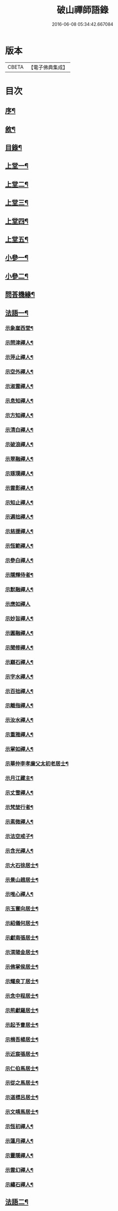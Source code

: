 #+TITLE: 破山禪師語錄 
#+DATE: 2016-06-08 05:34:42.667084

* 版本
 |     CBETA|【電子佛典集成】|

* 目次
** [[file:KR6q0402_001.txt::001-0001a1][序¶]]
** [[file:KR6q0402_001.txt::001-0001b2][敘¶]]
** [[file:KR6q0402_001.txt::001-0001c2][目錄¶]]
** [[file:KR6q0402_001.txt::001-0002b4][上堂一¶]]
** [[file:KR6q0402_002.txt::002-0006b3][上堂二¶]]
** [[file:KR6q0402_003.txt::003-0011a3][上堂三¶]]
** [[file:KR6q0402_004.txt::004-0015a3][上堂四¶]]
** [[file:KR6q0402_005.txt::005-0019b3][上堂五¶]]
** [[file:KR6q0402_005.txt::005-0020b22][小參一¶]]
** [[file:KR6q0402_006.txt::006-0023c3][小參二¶]]
** [[file:KR6q0402_007.txt::007-0028a3][問荅機緣¶]]
** [[file:KR6q0402_008.txt::008-0032b3][法語一¶]]
*** [[file:KR6q0402_008.txt::008-0032b4][示象崖西堂¶]]
*** [[file:KR6q0402_008.txt::008-0032b12][示問津禪人¶]]
*** [[file:KR6q0402_008.txt::008-0032b17][示萍止禪人¶]]
*** [[file:KR6q0402_008.txt::008-0032b21][示空外禪人¶]]
*** [[file:KR6q0402_008.txt::008-0032b27][示淑雲禪人¶]]
*** [[file:KR6q0402_008.txt::008-0032c3][示息知禪人¶]]
*** [[file:KR6q0402_008.txt::008-0032c14][示方知禪人¶]]
*** [[file:KR6q0402_008.txt::008-0032c22][示清白禪人¶]]
*** [[file:KR6q0402_008.txt::008-0032c26][示破浪禪人¶]]
*** [[file:KR6q0402_008.txt::008-0033a2][示翠融禪人¶]]
*** [[file:KR6q0402_008.txt::008-0033a7][示琢璞禪人¶]]
*** [[file:KR6q0402_008.txt::008-0033a12][示雲影禪人¶]]
*** [[file:KR6q0402_008.txt::008-0033a17][示知止禪人¶]]
*** [[file:KR6q0402_008.txt::008-0033a21][示遍拙禪人¶]]
*** [[file:KR6q0402_008.txt::008-0033a24][示慈援禪人¶]]
*** [[file:KR6q0402_008.txt::008-0033b2][示恆範禪人¶]]
*** [[file:KR6q0402_008.txt::008-0033b11][示參白禪人¶]]
*** [[file:KR6q0402_008.txt::008-0033b23][示隱輝侍者¶]]
*** [[file:KR6q0402_008.txt::008-0033b28][示默融禪人¶]]
*** [[file:KR6q0402_008.txt::008-0033b30][示應如禪人]]
*** [[file:KR6q0402_008.txt::008-0033c8][示妙旨禪人¶]]
*** [[file:KR6q0402_008.txt::008-0033c18][示圓融禪人¶]]
*** [[file:KR6q0402_008.txt::008-0033c21][示聞修禪人¶]]
*** [[file:KR6q0402_008.txt::008-0033c28][示巔石禪人¶]]
*** [[file:KR6q0402_008.txt::008-0034a2][示字水禪人¶]]
*** [[file:KR6q0402_008.txt::008-0034a15][示百拙禪人¶]]
*** [[file:KR6q0402_008.txt::008-0034a21][示離指禪人¶]]
*** [[file:KR6q0402_008.txt::008-0034a26][示汝水禪人¶]]
*** [[file:KR6q0402_008.txt::008-0034a29][示重雅禪人¶]]
*** [[file:KR6q0402_008.txt::008-0034b5][示掌如禪人¶]]
*** [[file:KR6q0402_008.txt::008-0034b11][示華仲李孝廉父太初老居士¶]]
*** [[file:KR6q0402_008.txt::008-0034b18][示月江藏主¶]]
*** [[file:KR6q0402_008.txt::008-0034b22][示丈雪禪人¶]]
*** [[file:KR6q0402_008.txt::008-0034b28][示梵埜行者¶]]
*** [[file:KR6q0402_008.txt::008-0034c2][示素微禪人¶]]
*** [[file:KR6q0402_008.txt::008-0034c6][示法空戒子¶]]
*** [[file:KR6q0402_008.txt::008-0034c11][示含光禪人¶]]
*** [[file:KR6q0402_008.txt::008-0034c16][示大石徐居士¶]]
*** [[file:KR6q0402_008.txt::008-0034c21][示景山趙居士¶]]
*** [[file:KR6q0402_008.txt::008-0034c26][示唯心禪人¶]]
*** [[file:KR6q0402_008.txt::008-0034c30][示玉寰向居士¶]]
*** [[file:KR6q0402_008.txt::008-0035a5][示紹儀何居士¶]]
*** [[file:KR6q0402_008.txt::008-0035a9][示獻南張居士¶]]
*** [[file:KR6q0402_008.txt::008-0035a13][示渭陽金居士¶]]
*** [[file:KR6q0402_008.txt::008-0035a19][示佛掌侯居士¶]]
*** [[file:KR6q0402_008.txt::008-0035a26][示耀泉丁居士¶]]
*** [[file:KR6q0402_008.txt::008-0035a30][示念中程居士¶]]
*** [[file:KR6q0402_008.txt::008-0035b14][示荊獻羅居士¶]]
*** [[file:KR6q0402_008.txt::008-0035b18][示起予曹居士¶]]
*** [[file:KR6q0402_008.txt::008-0035b22][示楫吾楊居士¶]]
*** [[file:KR6q0402_008.txt::008-0035b27][示近宸張居士¶]]
*** [[file:KR6q0402_008.txt::008-0035c4][示仁伯馬居士¶]]
*** [[file:KR6q0402_008.txt::008-0035c10][示從之馬居士¶]]
*** [[file:KR6q0402_008.txt::008-0035c15][示道標呂居士¶]]
*** [[file:KR6q0402_008.txt::008-0035c20][示文靖馬居士¶]]
*** [[file:KR6q0402_008.txt::008-0036a2][示恆初禪人¶]]
*** [[file:KR6q0402_008.txt::008-0036a5][示蓮月禪人¶]]
*** [[file:KR6q0402_008.txt::008-0036a11][示靈隱禪人¶]]
*** [[file:KR6q0402_008.txt::008-0036a17][示雲幻禪人¶]]
*** [[file:KR6q0402_008.txt::008-0036a23][示繡石禪人¶]]
** [[file:KR6q0402_009.txt::009-0036b3][法語二¶]]
*** [[file:KR6q0402_009.txt::009-0036b4][示雲嶠禪人¶]]
*** [[file:KR6q0402_009.txt::009-0036b10][示指元禪人¶]]
*** [[file:KR6q0402_009.txt::009-0036b15][示覺幻禪人¶]]
*** [[file:KR6q0402_009.txt::009-0036b21][示太平禪人¶]]
*** [[file:KR6q0402_009.txt::009-0036b26][示佛生禪人¶]]
*** [[file:KR6q0402_009.txt::009-0036c3][示徹空戒子¶]]
*** [[file:KR6q0402_009.txt::009-0036c8][示上提戒子¶]]
*** [[file:KR6q0402_009.txt::009-0036c12][示湛林禪人¶]]
*** [[file:KR6q0402_009.txt::009-0036c17][示慧心禪人¶]]
*** [[file:KR6q0402_009.txt::009-0036c21][示水月禪人¶]]
*** [[file:KR6q0402_009.txt::009-0036c25][示昇所冉居士¶]]
*** [[file:KR6q0402_009.txt::009-0037a2][示問一禪者¶]]
*** [[file:KR6q0402_009.txt::009-0037a5][示戒如禪人¶]]
*** [[file:KR6q0402_009.txt::009-0037a8][示秀玄禪者¶]]
*** [[file:KR6q0402_009.txt::009-0037a11][示六聰禪者¶]]
*** [[file:KR6q0402_009.txt::009-0037a14][示六一禪人¶]]
*** [[file:KR6q0402_009.txt::009-0037a18][示寄凡禪人¶]]
*** [[file:KR6q0402_009.txt::009-0037a23][示習儀火頭¶]]
*** [[file:KR6q0402_009.txt::009-0037a27][示禪源禪人¶]]
*** [[file:KR6q0402_009.txt::009-0037b2][示知我戒子¶]]
*** [[file:KR6q0402_009.txt::009-0037b6][示深省戒子¶]]
*** [[file:KR6q0402_009.txt::009-0037b11][示燕石戒子¶]]
*** [[file:KR6q0402_009.txt::009-0037b15][示慧白靜主¶]]
*** [[file:KR6q0402_009.txt::009-0037b19][示象含禪人¶]]
*** [[file:KR6q0402_009.txt::009-0037b24][示蒼然禪人¶]]
*** [[file:KR6q0402_009.txt::009-0037b28][示非一禪人¶]]
*** [[file:KR6q0402_009.txt::009-0037c2][示白崖禪者¶]]
*** [[file:KR6q0402_009.txt::009-0037c6][示參之傳秘禪者¶]]
*** [[file:KR6q0402_009.txt::009-0037c11][示唯然禪人¶]]
*** [[file:KR6q0402_009.txt::009-0037c16][示機樞黃成衣¶]]
*** [[file:KR6q0402_009.txt::009-0037c20][示相宇曾居士¶]]
*** [[file:KR6q0402_009.txt::009-0037c26][示曇郁禪人¶]]
*** [[file:KR6q0402_009.txt::009-0037c29][示若無禪人¶]]
*** [[file:KR6q0402_009.txt::009-0038a11][示空如戒子¶]]
*** [[file:KR6q0402_009.txt::009-0038a16][示松谿禪人¶]]
*** [[file:KR6q0402_009.txt::009-0038a21][示冰白主人¶]]
*** [[file:KR6q0402_009.txt::009-0038a26][示若愚戒子¶]]
*** [[file:KR6q0402_009.txt::009-0038a30][示灰一行者]]
*** [[file:KR6q0402_009.txt::009-0038b5][示語莊禪人¶]]
*** [[file:KR6q0402_009.txt::009-0038b10][示佛冤法孫¶]]
*** [[file:KR6q0402_009.txt::009-0038b16][示碧浪禪者¶]]
*** [[file:KR6q0402_009.txt::009-0038b21][示寒瀑禪人¶]]
*** [[file:KR6q0402_009.txt::009-0038b28][示佛語禪人¶]]
*** [[file:KR6q0402_009.txt::009-0038c2][示徹骨禪人¶]]
*** [[file:KR6q0402_009.txt::009-0038c5][示谷音禪人¶]]
*** [[file:KR6q0402_009.txt::009-0038c9][示月宗禪人¶]]
*** [[file:KR6q0402_009.txt::009-0038c13][示本空禪人¶]]
*** [[file:KR6q0402_009.txt::009-0038c16][示大參禪者¶]]
*** [[file:KR6q0402_009.txt::009-0038c20][示心目禪人¶]]
*** [[file:KR6q0402_009.txt::009-0038c23][示返聞禪人¶]]
*** [[file:KR6q0402_009.txt::009-0038c26][示均鬱禪人¶]]
*** [[file:KR6q0402_009.txt::009-0038c30][示蔡夫人¶]]
*** [[file:KR6q0402_009.txt::009-0039a6][示燈鯨王善人¶]]
*** [[file:KR6q0402_009.txt::009-0039a11][示發輝蔡善人¶]]
*** [[file:KR6q0402_009.txt::009-0039a16][示越凡禪人¶]]
*** [[file:KR6q0402_009.txt::009-0039a20][示仁燭禪人¶]]
*** [[file:KR6q0402_009.txt::009-0039a25][示四一禪人¶]]
*** [[file:KR6q0402_009.txt::009-0039a28][示書雲法孫¶]]
*** [[file:KR6q0402_009.txt::009-0039a30][示繼祿禪人]]
*** [[file:KR6q0402_009.txt::009-0039b7][示允一禪人¶]]
*** [[file:KR6q0402_009.txt::009-0039b11][示聞思禪人¶]]
*** [[file:KR6q0402_009.txt::009-0039b16][示體然禪人¶]]
*** [[file:KR6q0402_009.txt::009-0039b20][示古拙禪人¶]]
*** [[file:KR6q0402_009.txt::009-0039b26][示映夒禪者¶]]
*** [[file:KR6q0402_009.txt::009-0039b29][示伯符法孫¶]]
*** [[file:KR6q0402_009.txt::009-0039c4][示秀峰禪人¶]]
*** [[file:KR6q0402_009.txt::009-0039c7][示水心法孫¶]]
*** [[file:KR6q0402_009.txt::009-0039c11][示道雅典座¶]]
*** [[file:KR6q0402_009.txt::009-0039c15][示非外禪人¶]]
*** [[file:KR6q0402_009.txt::009-0039c19][示百城禪人¶]]
*** [[file:KR6q0402_009.txt::009-0039c23][示易菴禪人¶]]
*** [[file:KR6q0402_009.txt::009-0039c29][示印觀江夫人¶]]
*** [[file:KR6q0402_009.txt::009-0040a4][示去玷禪者¶]]
*** [[file:KR6q0402_009.txt::009-0040a9][示波雲禪者¶]]
*** [[file:KR6q0402_009.txt::009-0040a15][示玄白禪人¶]]
*** [[file:KR6q0402_009.txt::009-0040a19][示紫芝禪者¶]]
*** [[file:KR6q0402_009.txt::009-0040a24][示陳善人¶]]
** [[file:KR6q0402_010.txt::010-0040b3][法語三¶]]
*** [[file:KR6q0402_010.txt::010-0040b4][示秋水西堂¶]]
*** [[file:KR6q0402_010.txt::010-0040b10][示惺月禪者¶]]
*** [[file:KR6q0402_010.txt::010-0040b16][示電影禪者¶]]
*** [[file:KR6q0402_010.txt::010-0040b20][示曇華禪人¶]]
*** [[file:KR6q0402_010.txt::010-0040b26][示心玄禪者¶]]
*** [[file:KR6q0402_010.txt::010-0040b29][示伴石禪者¶]]
*** [[file:KR6q0402_010.txt::010-0040c3][示同初禪人¶]]
*** [[file:KR6q0402_010.txt::010-0040c8][示祥微茶頭¶]]
*** [[file:KR6q0402_010.txt::010-0040c11][示源遠行者¶]]
*** [[file:KR6q0402_010.txt::010-0040c16][示明重程居士¶]]
*** [[file:KR6q0402_010.txt::010-0040c19][示靜修禪人¶]]
*** [[file:KR6q0402_010.txt::010-0040c22][示光慧行者¶]]
*** [[file:KR6q0402_010.txt::010-0040c29][示南之行者¶]]
*** [[file:KR6q0402_010.txt::010-0041a2][示牟廣文¶]]
*** [[file:KR6q0402_010.txt::010-0041a6][示虞卿譚總戎¶]]
*** [[file:KR6q0402_010.txt::010-0041a12][示若愚禪人¶]]
*** [[file:KR6q0402_010.txt::010-0041a16][示耶湘禪人¶]]
*** [[file:KR6q0402_010.txt::010-0041a23][示古城禪人¶]]
*** [[file:KR6q0402_010.txt::010-0041a30][示大用禪者]]
*** [[file:KR6q0402_010.txt::010-0041b6][示大徹禪者¶]]
*** [[file:KR6q0402_010.txt::010-0041b10][示心見禪者¶]]
*** [[file:KR6q0402_010.txt::010-0041b15][示貫生禪者¶]]
*** [[file:KR6q0402_010.txt::010-0041b19][示雲影禪人¶]]
*** [[file:KR6q0402_010.txt::010-0041b24][示參微禪人¶]]
*** [[file:KR6q0402_010.txt::010-0041b28][示明哲禪者¶]]
*** [[file:KR6q0402_010.txt::010-0041c3][示拙之禪者¶]]
*** [[file:KR6q0402_010.txt::010-0041c7][示徹也行者¶]]
*** [[file:KR6q0402_010.txt::010-0041c11][示明暉禪人¶]]
*** [[file:KR6q0402_010.txt::010-0041c14][示雲石禪者¶]]
*** [[file:KR6q0402_010.txt::010-0041c17][示唯唯沙彌¶]]
*** [[file:KR6q0402_010.txt::010-0041c21][示九彥禪人¶]]
*** [[file:KR6q0402_010.txt::010-0041c25][示惺幻禪宿¶]]
*** [[file:KR6q0402_010.txt::010-0041c30][示凌虛禪人]]
*** [[file:KR6q0402_010.txt::010-0042a6][示印璽戒子¶]]
*** [[file:KR6q0402_010.txt::010-0042a10][示頃仁禪人¶]]
*** [[file:KR6q0402_010.txt::010-0042a14][示若鏡禪人¶]]
*** [[file:KR6q0402_010.txt::010-0042a19][示爾獰禪人¶]]
*** [[file:KR6q0402_010.txt::010-0042a23][示太和禪人¶]]
*** [[file:KR6q0402_010.txt::010-0042a27][示慈雲禪人¶]]
*** [[file:KR6q0402_010.txt::010-0042b2][示先開上人¶]]
*** [[file:KR6q0402_010.txt::010-0042b6][示省一禪者¶]]
*** [[file:KR6q0402_010.txt::010-0042b10][示心安禪者¶]]
*** [[file:KR6q0402_010.txt::010-0042b14][示冰若禪者¶]]
*** [[file:KR6q0402_010.txt::010-0042b18][示一默禪者¶]]
*** [[file:KR6q0402_010.txt::010-0042b22][示知圓禪人¶]]
*** [[file:KR6q0402_010.txt::010-0042b26][示世美冉居士¶]]
*** [[file:KR6q0402_010.txt::010-0042c2][示印廣張居士¶]]
*** [[file:KR6q0402_010.txt::010-0042c13][示印常郭居士¶]]
*** [[file:KR6q0402_010.txt::010-0042c18][示印樂善人¶]]
*** [[file:KR6q0402_010.txt::010-0042c22][示印我徐居士¶]]
*** [[file:KR6q0402_010.txt::010-0042c27][示印淨善人¶]]
*** [[file:KR6q0402_010.txt::010-0042c30][示印直王居士]]
*** [[file:KR6q0402_010.txt::010-0043a6][示印香王善人¶]]
*** [[file:KR6q0402_010.txt::010-0043a10][示印通張居士¶]]
*** [[file:KR6q0402_010.txt::010-0043a14][示印仙魏善人¶]]
*** [[file:KR6q0402_010.txt::010-0043a19][示印志居士¶]]
*** [[file:KR6q0402_010.txt::010-0043a22][示印桂劉居士¶]]
*** [[file:KR6q0402_010.txt::010-0043a26][示印善涂居士¶]]
*** [[file:KR6q0402_010.txt::010-0043b3][示印春牛居士¶]]
*** [[file:KR6q0402_010.txt::010-0043b6][示印見陳梅菴居士¶]]
*** [[file:KR6q0402_010.txt::010-0043b15][示寂高沙彌¶]]
*** [[file:KR6q0402_010.txt::010-0043b19][示發力劉居士¶]]
*** [[file:KR6q0402_010.txt::010-0043b22][示發機陳道者¶]]
*** [[file:KR6q0402_010.txt::010-0043b27][示鳳臺毛居士¶]]
*** [[file:KR6q0402_010.txt::010-0043b30][示去慵上人]]
*** [[file:KR6q0402_010.txt::010-0043c5][示禪源戒子¶]]
*** [[file:KR6q0402_010.txt::010-0043c9][示心空禪人¶]]
*** [[file:KR6q0402_010.txt::010-0043c12][示真空戒子¶]]
*** [[file:KR6q0402_010.txt::010-0043c16][示明睿禪人¶]]
*** [[file:KR6q0402_010.txt::010-0043c20][示明宗沙彌¶]]
*** [[file:KR6q0402_010.txt::010-0043c24][示恆圓禪人¶]]
*** [[file:KR6q0402_010.txt::010-0043c29][示天峰禪者¶]]
*** [[file:KR6q0402_010.txt::010-0044a2][示石林沙彌¶]]
*** [[file:KR6q0402_010.txt::010-0044a5][示六也沙彌¶]]
*** [[file:KR6q0402_010.txt::010-0044a12][示海玉李居士¶]]
*** [[file:KR6q0402_010.txt::010-0044a15][示太宇蕭居士¶]]
*** [[file:KR6q0402_010.txt::010-0044a19][示亨我王居士¶]]
*** [[file:KR6q0402_010.txt::010-0044a22][示東也侍者¶]]
** [[file:KR6q0402_011.txt::011-0044b3][法語四¶]]
*** [[file:KR6q0402_011.txt::011-0044b4][示本一禪人¶]]
*** [[file:KR6q0402_011.txt::011-0044b9][示遍慈飯頭¶]]
*** [[file:KR6q0402_011.txt::011-0044b12][示瀛洲禪者¶]]
*** [[file:KR6q0402_011.txt::011-0044b15][示雲拙禪人¶]]
*** [[file:KR6q0402_011.txt::011-0044b21][示正一禪者¶]]
*** [[file:KR6q0402_011.txt::011-0044b25][示靈碧禪者¶]]
*** [[file:KR6q0402_011.txt::011-0044b29][示驀直禪人]]
*** [[file:KR6q0402_011.txt::011-0044c5][示六吉禪者¶]]
*** [[file:KR6q0402_011.txt::011-0044c9][示些些行者¶]]
*** [[file:KR6q0402_011.txt::011-0044c13][示伴雲禪人¶]]
*** [[file:KR6q0402_011.txt::011-0044c18][示湛旋禪者¶]]
*** [[file:KR6q0402_011.txt::011-0044c22][示寂光禪人¶]]
*** [[file:KR6q0402_011.txt::011-0044c25][示卓爾禪人¶]]
*** [[file:KR6q0402_011.txt::011-0044c29][示聖意禪人¶]]
*** [[file:KR6q0402_011.txt::011-0045a3][示引之禪者¶]]
*** [[file:KR6q0402_011.txt::011-0045a6][示西來禪宿¶]]
*** [[file:KR6q0402_011.txt::011-0045a10][示雲南法空上人¶]]
*** [[file:KR6q0402_011.txt::011-0045a19][示叵得印安禪人¶]]
*** [[file:KR6q0402_011.txt::011-0045a23][示厥中戒子¶]]
*** [[file:KR6q0402_011.txt::011-0045a26][示雲倚行者¶]]
*** [[file:KR6q0402_011.txt::011-0045a29][示繼竹禪人¶]]
*** [[file:KR6q0402_011.txt::011-0045b5][示自若禪人¶]]
*** [[file:KR6q0402_011.txt::011-0045b9][示獨吼禪人¶]]
*** [[file:KR6q0402_011.txt::011-0045b14][示語之禪人¶]]
*** [[file:KR6q0402_011.txt::011-0045b18][示策眉禪人¶]]
*** [[file:KR6q0402_011.txt::011-0045b22][示悟一禪者¶]]
*** [[file:KR6q0402_011.txt::011-0045b26][示我非禪者¶]]
*** [[file:KR6q0402_011.txt::011-0045b30][示寅水行者¶]]
*** [[file:KR6q0402_011.txt::011-0045c4][示惺若禪者¶]]
*** [[file:KR6q0402_011.txt::011-0045c7][示深居禪人¶]]
*** [[file:KR6q0402_011.txt::011-0045c12][示圓虛禪人¶]]
*** [[file:KR6q0402_011.txt::011-0045c16][示吳孝廉¶]]
*** [[file:KR6q0402_011.txt::011-0045c20][示印道黃居士¶]]
*** [[file:KR6q0402_011.txt::011-0045c23][示宜城伯龍淵王居士¶]]
*** [[file:KR6q0402_011.txt::011-0045c28][示石砫司官馬嵩山¶]]
*** [[file:KR6q0402_011.txt::011-0046a2][示玄旨禪者¶]]
*** [[file:KR6q0402_011.txt::011-0046a5][示山明禪者¶]]
*** [[file:KR6q0402_011.txt::011-0046a9][示塔坡禪者¶]]
*** [[file:KR6q0402_011.txt::011-0046a14][示再三禪人¶]]
*** [[file:KR6q0402_011.txt::011-0046a19][示紫蓮禪者¶]]
*** [[file:KR6q0402_011.txt::011-0046a23][示發盛行者¶]]
*** [[file:KR6q0402_011.txt::011-0046a26][示萬仞禪者¶]]
*** [[file:KR6q0402_011.txt::011-0046a29][示如岳禪人¶]]
*** [[file:KR6q0402_011.txt::011-0046b5][示可度禪人¶]]
*** [[file:KR6q0402_011.txt::011-0046b10][示玉林上人¶]]
*** [[file:KR6q0402_011.txt::011-0046b14][示恒玄戒子¶]]
*** [[file:KR6q0402_011.txt::011-0046b18][示脩柴頭¶]]
*** [[file:KR6q0402_011.txt::011-0046b21][示印宗禪人¶]]
*** [[file:KR6q0402_011.txt::011-0046b25][示知微禪人¶]]
*** [[file:KR6q0402_011.txt::011-0046b28][示已純戒子¶]]
*** [[file:KR6q0402_011.txt::011-0046c3][示朴存禪人¶]]
*** [[file:KR6q0402_011.txt::011-0046c9][示又甦禪者¶]]
*** [[file:KR6q0402_011.txt::011-0046c14][示旨一禪者¶]]
*** [[file:KR6q0402_011.txt::011-0046c23][示印真劉夫人¶]]
*** [[file:KR6q0402_011.txt::011-0046c28][示含章張夫人¶]]
*** [[file:KR6q0402_011.txt::011-0047a3][示尼發聞¶]]
*** [[file:KR6q0402_011.txt::011-0047a7][示尼佛然¶]]
*** [[file:KR6q0402_011.txt::011-0047a13][示尼性空¶]]
*** [[file:KR6q0402_011.txt::011-0047a17][示尼惺惺¶]]
*** [[file:KR6q0402_011.txt::011-0047a21][示尼若蓮¶]]
*** [[file:KR6q0402_011.txt::011-0047a25][示尼見微戒子¶]]
*** [[file:KR6q0402_011.txt::011-0047a28][示尼聞修¶]]
*** [[file:KR6q0402_011.txt::011-0047a30][示光著禪人]]
*** [[file:KR6q0402_011.txt::011-0047b6][示禹若禪者¶]]
*** [[file:KR6q0402_011.txt::011-0047b10][示澄月禪人¶]]
*** [[file:KR6q0402_011.txt::011-0047b14][示祥雲行者¶]]
*** [[file:KR6q0402_011.txt::011-0047b19][示智初禪人¶]]
*** [[file:KR6q0402_011.txt::011-0047b23][示光徹行者¶]]
*** [[file:KR6q0402_011.txt::011-0047b26][示脫塵禪人¶]]
*** [[file:KR6q0402_011.txt::011-0047b30][示等持禪人¶]]
*** [[file:KR6q0402_011.txt::011-0047c4][示瞿止禪者¶]]
*** [[file:KR6q0402_011.txt::011-0047c9][示含明禪人¶]]
*** [[file:KR6q0402_011.txt::011-0047c15][示發秀沙彌¶]]
** [[file:KR6q0402_012.txt::012-0048a3][書問¶]]
*** [[file:KR6q0402_012.txt::012-0048a4][與雪灘陳太史¶]]
*** [[file:KR6q0402_012.txt::012-0048a16][復華仲李孝廉¶]]
*** [[file:KR6q0402_012.txt::012-0048a27][復伯井馮銓部¶]]
*** [[file:KR6q0402_012.txt::012-0048b23][復訥夫程居士¶]]
*** [[file:KR6q0402_012.txt::012-0048c9][復開縣諸檀越¶]]
*** [[file:KR6q0402_012.txt::012-0048c15][復新寧眾檀越¶]]
*** [[file:KR6q0402_012.txt::012-0048c20][復猗蘭李文學¶]]
*** [[file:KR6q0402_012.txt::012-0048c28][復宕渠流長蘇縉紳¶]]
*** [[file:KR6q0402_012.txt::012-0049a4][復檇李眾縉紳¶]]
*** [[file:KR6q0402_012.txt::012-0049a13][上天童密雲老和尚¶]]
*** [[file:KR6q0402_012.txt::012-0049b3][復嘉興眾孝廉¶]]
*** [[file:KR6q0402_012.txt::012-0049b9][復昭覺惟一上人¶]]
*** [[file:KR6q0402_012.txt::012-0049b18][與雙峰寶座上人¶]]
*** [[file:KR6q0402_012.txt::012-0049b23][復字水上座¶]]
*** [[file:KR6q0402_012.txt::012-0049c8][復破雪關主¶]]
*** [[file:KR6q0402_012.txt::012-0049c27][與瀑崖高居士(諱射斗)¶]]
*** [[file:KR6q0402_012.txt::012-0050a4][復大石長老¶]]
*** [[file:KR6q0402_012.txt::012-0050a15][復觀止法師¶]]
*** [[file:KR6q0402_012.txt::012-0050a26][復竹陽太乙王兵馬(諱錫燦)¶]]
*** [[file:KR6q0402_012.txt::012-0050a29][復竹陽鳳山李居士¶]]
*** [[file:KR6q0402_012.txt::012-0050b5][復林文學送字畫¶]]
*** [[file:KR6q0402_012.txt::012-0050b8][復湛清俗諱黃至道¶]]
*** [[file:KR6q0402_012.txt::012-0050b13][復歐道人¶]]
*** [[file:KR6q0402_012.txt::012-0050b28][與東川呂相國¶]]
*** [[file:KR6q0402_012.txt::012-0050c4][復侍佇黃居士¶]]
*** [[file:KR6q0402_012.txt::012-0050c11][與石砫司素真秦總戎¶]]
*** [[file:KR6q0402_012.txt::012-0050c18][復秉素牟銓部¶]]
*** [[file:KR6q0402_012.txt::012-0050c27][復培之李總制¶]]
*** [[file:KR6q0402_012.txt::012-0051a10][復士心譚慕義侯¶]]
*** [[file:KR6q0402_012.txt::012-0051a17][與西崑譚涪侯¶]]
*** [[file:KR6q0402_012.txt::012-0051a23][復達州王刺史¶]]
*** [[file:KR6q0402_012.txt::012-0051a29][復嘉興眾縉紳¶]]
*** [[file:KR6q0402_012.txt::012-0051b8][復𨍏轢嚴居士¶]]
*** [[file:KR6q0402_012.txt::012-0051b13][復弘覺木陳和尚¶]]
*** [[file:KR6q0402_012.txt::012-0051b20][復祭酒譚埽菴¶]]
*** [[file:KR6q0402_012.txt::012-0051b29][復江南眾文學¶]]
*** [[file:KR6q0402_012.txt::012-0051c6][復東塔住持清白長老¶]]
*** [[file:KR6q0402_012.txt::012-0051c15][復丈雪上座¶]]
*** [[file:KR6q0402_012.txt::012-0051c23][復嘉興吳孝廉(諱泰來)¶]]
*** [[file:KR6q0402_012.txt::012-0052a6][復檇李古新菴清白長老¶]]
*** [[file:KR6q0402_012.txt::012-0052a12][寄覺城禪人¶]]
*** [[file:KR6q0402_012.txt::012-0052a17][復南充羅西谿居士¶]]
*** [[file:KR6q0402_012.txt::012-0052a23][復語嵩法孫¶]]
*** [[file:KR6q0402_012.txt::012-0052a29][復忠南雲鳳胡長陽侯¶]]
*** [[file:KR6q0402_012.txt::012-0052b4][復離指上座¶]]
*** [[file:KR6q0402_012.txt::012-0052b8][復體宗上座¶]]
*** [[file:KR6q0402_012.txt::012-0052b14][與蓮月上座¶]]
*** [[file:KR6q0402_012.txt::012-0052b21][復本源上座¶]]
*** [[file:KR6q0402_012.txt::012-0052b28][復清溪首座¶]]
*** [[file:KR6q0402_012.txt::012-0052c4][復天峰法孫¶]]
*** [[file:KR6q0402_012.txt::012-0052c9][復壁觀上座¶]]
*** [[file:KR6q0402_012.txt::012-0052c13][復雲嶠禪人¶]]
** [[file:KR6q0402_013.txt::013-0053a3][拈古　頌古¶]]
** [[file:KR6q0402_013.txt::013-0055b5][聯芳偈¶]]
*** [[file:KR6q0402_013.txt::013-0055b6][付空外大逵禪人¶]]
*** [[file:KR6q0402_013.txt::013-0055b9][付四維普寬禪人¶]]
*** [[file:KR6q0402_013.txt::013-0055b12][付象崖性珽禪人¶]]
*** [[file:KR6q0402_013.txt::013-0055b15][付含璞淨燦禪人¶]]
*** [[file:KR6q0402_013.txt::013-0055b18][付靈筏印昌禪人¶]]
*** [[file:KR6q0402_013.txt::013-0055b21][付破雪道璽禪人¶]]
*** [[file:KR6q0402_013.txt::013-0055b24][付字水圓拙禪人¶]]
*** [[file:KR6q0402_013.txt::013-0055b27][付破浪海舟禪人¶]]
*** [[file:KR6q0402_013.txt::013-0055b30][付竺微智泰禪人¶]]
*** [[file:KR6q0402_013.txt::013-0055c3][付無漏印涵禪人¶]]
*** [[file:KR6q0402_013.txt::013-0055c6][付體宗道寧禪人¶]]
*** [[file:KR6q0402_013.txt::013-0055c9][付離指方示禪人¶]]
*** [[file:KR6q0402_013.txt::013-0055c12][付尼足如瀾禪人¶]]
*** [[file:KR6q0402_013.txt::013-0055c15][付本明圓徹禪人¶]]
*** [[file:KR6q0402_013.txt::013-0055c18][付雪臂印巒禪人¶]]
*** [[file:KR6q0402_013.txt::013-0055c21][付圓明德印禪人¶]]
*** [[file:KR6q0402_013.txt::013-0055c24][付敏樹如相禪人¶]]
*** [[file:KR6q0402_013.txt::013-0055c27][付淡竹行密禪人¶]]
*** [[file:KR6q0402_013.txt::013-0055c30][付孤石真憲禪人¶]]
*** [[file:KR6q0402_013.txt::013-0056a3][付燕居德申禪人¶]]
*** [[file:KR6q0402_013.txt::013-0056a6][付丈雪通醉禪人¶]]
*** [[file:KR6q0402_013.txt::013-0056a9][付蒼松印鶴禪人¶]]
*** [[file:KR6q0402_013.txt::013-0056a12][付壽山性福禪人¶]]
*** [[file:KR6q0402_013.txt::013-0056a15][付竹帆印波禪人¶]]
*** [[file:KR6q0402_013.txt::013-0056a18][付默石道悟禪人¶]]
*** [[file:KR6q0402_013.txt::013-0056a21][付覺城明柱禪人¶]]
*** [[file:KR6q0402_013.txt::013-0056a24][付東川呂相國¶]]
*** [[file:KR6q0402_013.txt::013-0056a27][付雪眉方坤禪人¶]]
*** [[file:KR6q0402_013.txt::013-0056a30][付蓮月印正禪人¶]]
*** [[file:KR6q0402_013.txt::013-0056b3][付靈隱印文禪人¶]]
*** [[file:KR6q0402_013.txt::013-0056b6][付西瞿印望禪人¶]]
*** [[file:KR6q0402_013.txt::013-0056b9][付石龍印雪禪人¶]]
*** [[file:KR6q0402_013.txt::013-0056b12][付慧覺照衣禪人¶]]
*** [[file:KR6q0402_013.txt::013-0056b15][付靈木印綬禪人¶]]
*** [[file:KR6q0402_013.txt::013-0056b18][付僧可印實禪人¶]]
*** [[file:KR6q0402_013.txt::013-0056b21][付三際如通禪人¶]]
*** [[file:KR6q0402_013.txt::013-0056b24][付雲幻印宸禪人¶]]
*** [[file:KR6q0402_013.txt::013-0056b27][付普天印圓禪人¶]]
*** [[file:KR6q0402_013.txt::013-0056b30][付密行寂忍禪人¶]]
*** [[file:KR6q0402_013.txt::013-0056c3][付大吼印傳禪人¶]]
*** [[file:KR6q0402_013.txt::013-0056c6][付本源海液禪人¶]]
*** [[file:KR6q0402_013.txt::013-0056c9][付碧觀印嵩禪人¶]]
*** [[file:KR6q0402_013.txt::013-0056c12][付象含寂定禪人¶]]
*** [[file:KR6q0402_013.txt::013-0056c15][付月宗印星禪人¶]]
*** [[file:KR6q0402_013.txt::013-0056c18][付寂光印豁禪人¶]]
*** [[file:KR6q0402_013.txt::013-0056c21][付易菴印師禪人¶]]
*** [[file:KR6q0402_013.txt::013-0056c24][付古城印堅禪人¶]]
*** [[file:KR6q0402_013.txt::013-0056c27][付清谿道昶禪人¶]]
*** [[file:KR6q0402_013.txt::013-0056c30][付耶湘印𠁼禪人¶]]
*** [[file:KR6q0402_013.txt::013-0057a3][付聖可德玉禪人¶]]
*** [[file:KR6q0402_013.txt::013-0057a6][付快雪印國禪人¶]]
*** [[file:KR6q0402_013.txt::013-0057a9][付石幢寂壽禪人¶]]
*** [[file:KR6q0402_013.txt::013-0057a12][付秋水智能禪人¶]]
*** [[file:KR6q0402_013.txt::013-0057a15][付無私海源禪人¶]]
*** [[file:KR6q0402_013.txt::013-0057a18][付百城印著禪人¶]]
*** [[file:KR6q0402_013.txt::013-0057a21][付萬竹通葦禪人¶]]
*** [[file:KR6q0402_013.txt::013-0057a24][付遺聞如幻禪人¶]]
*** [[file:KR6q0402_013.txt::013-0057a27][付兩生真從禪人¶]]
*** [[file:KR6q0402_013.txt::013-0057a30][付直指性歸禪人¶]]
*** [[file:KR6q0402_013.txt::013-0057b3][付六岫海奎禪人¶]]
*** [[file:KR6q0402_013.txt::013-0057b6][付九彥慶曆禪人¶]]
*** [[file:KR6q0402_013.txt::013-0057b9][付勝幢印鎧禪人¶]]
*** [[file:KR6q0402_013.txt::013-0057b12][付唯旃印道禪人¶]]
*** [[file:KR6q0402_013.txt::013-0057b15][付中天照朗禪人¶]]
*** [[file:KR6q0402_013.txt::013-0057b18][付三止印昇禪人¶]]
*** [[file:KR6q0402_013.txt::013-0057b21][付千松印萬禪人¶]]
*** [[file:KR6q0402_013.txt::013-0057b24][付深省德純禪人¶]]
*** [[file:KR6q0402_013.txt::013-0057b27][付禦木印章禪人¶]]
*** [[file:KR6q0402_013.txt::013-0057b30][付凝真性定禪人¶]]
*** [[file:KR6q0402_013.txt::013-0057c3][付慈門性毓禪人¶]]
*** [[file:KR6q0402_013.txt::013-0057c6][付忍微性道禪人¶]]
*** [[file:KR6q0402_013.txt::013-0057c9][付耕雲澄鑑禪人¶]]
*** [[file:KR6q0402_013.txt::013-0057c12][付古拙印可禪人¶]]
*** [[file:KR6q0402_013.txt::013-0057c15][付當臺印森禪人¶]]
*** [[file:KR6q0402_013.txt::013-0057c18][付卓爾普文禪人¶]]
*** [[file:KR6q0402_013.txt::013-0057c21][付含光真玉禪人¶]]
*** [[file:KR6q0402_013.txt::013-0057c24][付四不行弘禪人¶]]
*** [[file:KR6q0402_013.txt::013-0057c27][付雪嶠印水禪人¶]]
*** [[file:KR6q0402_013.txt::013-0057c30][付九昭惟朗禪人¶]]
*** [[file:KR6q0402_013.txt::013-0058a3][付竺意普傳禪人¶]]
*** [[file:KR6q0402_013.txt::013-0058a6][付寶峰洪慧禪人¶]]
*** [[file:KR6q0402_013.txt::013-0058a9][付穎初印顯禪人¶]]
*** [[file:KR6q0402_013.txt::013-0058a12][付不會通法禪人¶]]
*** [[file:KR6q0402_013.txt::013-0058a15][付蒼峨德海禪人¶]]
*** [[file:KR6q0402_013.txt::013-0058a18][付嘯宗印密禪人¶]]
*** [[file:KR6q0402_013.txt::013-0058a21][付指北通鑑禪人¶]]
*** [[file:KR6q0402_013.txt::013-0058a24][付靈源印淵禪人¶]]
*** [[file:KR6q0402_013.txt::013-0058a27][付如岳覺無禪人¶]]
** [[file:KR6q0402_014.txt::014-0058b3][示偈一¶]]
*** [[file:KR6q0402_014.txt::014-0058b4][示融一禪人¶]]
*** [[file:KR6q0402_014.txt::014-0058b7][示須石禪人¶]]
*** [[file:KR6q0402_014.txt::014-0058b10][示蕊蓮禪人¶]]
*** [[file:KR6q0402_014.txt::014-0058b13][示慧理禪人¶]]
*** [[file:KR6q0402_014.txt::014-0058b16][示達愚禪人¶]]
*** [[file:KR6q0402_014.txt::014-0058b19][示靜涵禪人¶]]
*** [[file:KR6q0402_014.txt::014-0058b22][示毒風禪人¶]]
*** [[file:KR6q0402_014.txt::014-0058b25][示威力禪人¶]]
*** [[file:KR6q0402_014.txt::014-0058b28][示剔眉禪人居山¶]]
*** [[file:KR6q0402_014.txt::014-0058c2][示渙如上人¶]]
*** [[file:KR6q0402_014.txt::014-0058c5][示里巷禪人¶]]
*** [[file:KR6q0402_014.txt::014-0058c8][示靈隱禪人¶]]
*** [[file:KR6q0402_014.txt::014-0058c11][示自若侍者¶]]
*** [[file:KR6q0402_014.txt::014-0058c14][示朗愚侍者¶]]
*** [[file:KR6q0402_014.txt::014-0058c17][示得元關主¶]]
*** [[file:KR6q0402_014.txt::014-0058c20][示述明典座¶]]
*** [[file:KR6q0402_014.txt::014-0058c23][示牛山見斯禪人¶]]
*** [[file:KR6q0402_014.txt::014-0058c26][示純一禪人¶]]
*** [[file:KR6q0402_014.txt::014-0058c29][示直指菴了塵主人¶]]
*** [[file:KR6q0402_014.txt::014-0059a2][示正元禪人¶]]
*** [[file:KR6q0402_014.txt::014-0059a5][示文光禪人¶]]
*** [[file:KR6q0402_014.txt::014-0059a8][示玉光禪人¶]]
*** [[file:KR6q0402_014.txt::014-0059a11][示無漏禪人¶]]
*** [[file:KR6q0402_014.txt::014-0059a14][示興渭成居士¶]]
*** [[file:KR6q0402_014.txt::014-0059a17][示成居士¶]]
*** [[file:KR6q0402_014.txt::014-0059a20][示茂瞿向居士¶]]
*** [[file:KR6q0402_014.txt::014-0059a23][示瑞環陳居士¶]]
*** [[file:KR6q0402_014.txt::014-0059a26][示君實蒲居士¶]]
*** [[file:KR6q0402_014.txt::014-0059a29][示繪先黃居士¶]]
*** [[file:KR6q0402_014.txt::014-0059b2][示棘生白居士¶]]
*** [[file:KR6q0402_014.txt::014-0059b5][示鐵壁黃居士¶]]
*** [[file:KR6q0402_014.txt::014-0059b8][示桂宇張居士¶]]
*** [[file:KR6q0402_014.txt::014-0059b11][示心宇胡居士¶]]
*** [[file:KR6q0402_014.txt::014-0059b14][示德宇萬居士¶]]
*** [[file:KR6q0402_014.txt::014-0059b17][示瑞華李居士¶]]
*** [[file:KR6q0402_014.txt::014-0059b20][示玉所班居士¶]]
*** [[file:KR6q0402_014.txt::014-0059b23][示仁吾陳居士¶]]
*** [[file:KR6q0402_014.txt::014-0059b26][示聘吾黃居士¶]]
*** [[file:KR6q0402_014.txt::014-0059b29][示廓宇黃居士禮峨眉¶]]
*** [[file:KR6q0402_014.txt::014-0059c2][示誾所班居士禮法華¶]]
*** [[file:KR6q0402_014.txt::014-0059c5][示周居士¶]]
*** [[file:KR6q0402_014.txt::014-0059c8][示默石禪人(師示眾說偈命眾續後句凡有續者師復聯而示之此紀其七)¶]]
*** [[file:KR6q0402_014.txt::014-0059c11][示唯心禪人¶]]
*** [[file:KR6q0402_014.txt::014-0059c14][示心融禪人¶]]
*** [[file:KR6q0402_014.txt::014-0059c17][示師中禪人¶]]
*** [[file:KR6q0402_014.txt::014-0059c20][示大疑禪人¶]]
*** [[file:KR6q0402_014.txt::014-0059c23][示南詢禪人¶]]
*** [[file:KR6q0402_014.txt::014-0059c26][示遍拙禪人¶]]
*** [[file:KR6q0402_014.txt::014-0059c29][示雪臂巒禪人¶]]
*** [[file:KR6q0402_014.txt::014-0060a4][示唯也禪人¶]]
*** [[file:KR6q0402_014.txt::014-0060a7][示蒼松禪人¶]]
*** [[file:KR6q0402_014.txt::014-0060a10][示壽山禪人¶]]
*** [[file:KR6q0402_014.txt::014-0060a13][示靈隱禪人¶]]
*** [[file:KR6q0402_014.txt::014-0060a16][示慧心禪人¶]]
*** [[file:KR6q0402_014.txt::014-0060a23][示靈木禪人¶]]
*** [[file:KR6q0402_014.txt::014-0060a26][示微言關主¶]]
*** [[file:KR6q0402_014.txt::014-0060a29][示靜虛禪人¶]]
*** [[file:KR6q0402_014.txt::014-0060b2][示心田戒子¶]]
*** [[file:KR6q0402_014.txt::014-0060b5][示無著禪人居山¶]]
*** [[file:KR6q0402_014.txt::014-0060b8][示六疑禪人¶]]
*** [[file:KR6q0402_014.txt::014-0060b11][示復源沙彌¶]]
*** [[file:KR6q0402_014.txt::014-0060b14][示悅可禪人¶]]
*** [[file:KR6q0402_014.txt::014-0060b17][示悅心禪者¶]]
*** [[file:KR6q0402_014.txt::014-0060b20][示不我禪人¶]]
*** [[file:KR6q0402_014.txt::014-0060b23][示大慈禪人¶]]
*** [[file:KR6q0402_014.txt::014-0060b26][示半偈飯頭¶]]
*** [[file:KR6q0402_014.txt::014-0060b29][示龍淵禪者¶]]
*** [[file:KR6q0402_014.txt::014-0060c2][示得中施居士¶]]
*** [[file:KR6q0402_014.txt::014-0060c5][示唯然禪人¶]]
*** [[file:KR6q0402_014.txt::014-0060c8][示崑源孫居士¶]]
*** [[file:KR6q0402_014.txt::014-0060c11][示無宗禪人¶]]
*** [[file:KR6q0402_014.txt::014-0060c14][示梅熟禪人¶]]
*** [[file:KR6q0402_014.txt::014-0060c17][示快雪禪人¶]]
*** [[file:KR6q0402_014.txt::014-0060c20][示心宗知客¶]]
*** [[file:KR6q0402_014.txt::014-0060c25][示仁安禪宿¶]]
*** [[file:KR6q0402_014.txt::014-0060c28][示道雅典座¶]]
*** [[file:KR6q0402_014.txt::014-0060c30][示了宗禪人]]
*** [[file:KR6q0402_014.txt::014-0061a4][示東也禪者¶]]
*** [[file:KR6q0402_014.txt::014-0061a7][示空如監院¶]]
*** [[file:KR6q0402_014.txt::014-0061a10][示瑞雲禪者¶]]
*** [[file:KR6q0402_014.txt::014-0061a13][示二隱禪人¶]]
*** [[file:KR6q0402_014.txt::014-0061a16][示空谷禪人¶]]
*** [[file:KR6q0402_014.txt::014-0061a19][示印中趙居士¶]]
*** [[file:KR6q0402_014.txt::014-0061a22][示雙谿楊居士¶]]
*** [[file:KR6q0402_014.txt::014-0061a25][示觀生行者¶]]
*** [[file:KR6q0402_014.txt::014-0061a28][示易菴西堂¶]]
*** [[file:KR6q0402_014.txt::014-0061b3][示石幢首座¶]]
*** [[file:KR6q0402_014.txt::014-0061b6][示勒石禪宿¶]]
*** [[file:KR6q0402_014.txt::014-0061b11][示明璽禪者¶]]
*** [[file:KR6q0402_014.txt::014-0061b14][示觀宇禪人¶]]
*** [[file:KR6q0402_014.txt::014-0061b17][示惺幻禪宿¶]]
*** [[file:KR6q0402_014.txt::014-0061b20][示雲嶠禪人¶]]
*** [[file:KR6q0402_014.txt::014-0061b23][示繼竹法孫¶]]
*** [[file:KR6q0402_014.txt::014-0061b26][示燕石法孫¶]]
*** [[file:KR6q0402_014.txt::014-0061b29][示吼雪禪人¶]]
*** [[file:KR6q0402_014.txt::014-0061c2][示當臺禪人¶]]
*** [[file:KR6q0402_014.txt::014-0061c7][示四聰禪人¶]]
*** [[file:KR6q0402_014.txt::014-0061c10][示笑白禪人¶]]
*** [[file:KR6q0402_014.txt::014-0061c13][示大素禪人¶]]
*** [[file:KR6q0402_014.txt::014-0061c16][示洞初禪人¶]]
*** [[file:KR6q0402_014.txt::014-0061c19][示雲嶠監院¶]]
*** [[file:KR6q0402_014.txt::014-0061c22][示策眉禪宿¶]]
*** [[file:KR6q0402_014.txt::014-0061c25][示無息禪人¶]]
*** [[file:KR6q0402_014.txt::014-0061c28][示再三禪人¶]]
*** [[file:KR6q0402_014.txt::014-0061c30][示隱玄禪者]]
*** [[file:KR6q0402_014.txt::014-0062a4][示宏悌葉孝子割股愈親¶]]
*** [[file:KR6q0402_014.txt::014-0062a7][示秋水西堂¶]]
*** [[file:KR6q0402_014.txt::014-0062a10][示密旨法孫¶]]
*** [[file:KR6q0402_014.txt::014-0062a13][示朴存禪人¶]]
*** [[file:KR6q0402_014.txt::014-0062a16][示懋弼火頭¶]]
*** [[file:KR6q0402_014.txt::014-0062a19][示明暉禪人¶]]
*** [[file:KR6q0402_014.txt::014-0062a22][示慈容上人¶]]
*** [[file:KR6q0402_014.txt::014-0062a25][示唯唯禪人¶]]
*** [[file:KR6q0402_014.txt::014-0062a28][示穎凡禪人¶]]
*** [[file:KR6q0402_014.txt::014-0062a30][示九彥禪人]]
*** [[file:KR6q0402_014.txt::014-0062b4][示無私維那¶]]
*** [[file:KR6q0402_014.txt::014-0062b7][示淡月行人¶]]
*** [[file:KR6q0402_014.txt::014-0062b10][示四可禪人¶]]
*** [[file:KR6q0402_014.txt::014-0062b13][示先開禪者¶]]
*** [[file:KR6q0402_014.txt::014-0062b16][示機樞禪人¶]]
*** [[file:KR6q0402_014.txt::014-0062b21][示伴石禪者¶]]
*** [[file:KR6q0402_014.txt::014-0062b24][示心源禪者¶]]
*** [[file:KR6q0402_014.txt::014-0062b27][示南枝禪人¶]]
*** [[file:KR6q0402_014.txt::014-0062b30][示常然禪人¶]]
*** [[file:KR6q0402_014.txt::014-0062c3][示心止禪人¶]]
*** [[file:KR6q0402_014.txt::014-0062c6][示盡浪沙彌¶]]
*** [[file:KR6q0402_014.txt::014-0062c9][示拈笑禪人¶]]
*** [[file:KR6q0402_014.txt::014-0062c14][示本空禪人¶]]
*** [[file:KR6q0402_014.txt::014-0062c17][示三堅禪者¶]]
*** [[file:KR6q0402_014.txt::014-0062c20][示五空圊頭¶]]
*** [[file:KR6q0402_014.txt::014-0062c23][示天鏡侍者¶]]
*** [[file:KR6q0402_014.txt::014-0062c26][示尼西宗關主¶]]
*** [[file:KR6q0402_014.txt::014-0062c29][示尼一喝¶]]
*** [[file:KR6q0402_014.txt::014-0063a4][示尼湛源¶]]
*** [[file:KR6q0402_014.txt::014-0063a7][示尼天然¶]]
*** [[file:KR6q0402_014.txt::014-0063a10][示尼惺默¶]]
*** [[file:KR6q0402_014.txt::014-0063a13][示尼惺凡¶]]
*** [[file:KR6q0402_014.txt::014-0063a16][示尼自惺¶]]
*** [[file:KR6q0402_014.txt::014-0063a19][示尼若玉¶]]
*** [[file:KR6q0402_014.txt::014-0063a22][示尼林菴主¶]]
*** [[file:KR6q0402_014.txt::014-0063a25][示尼佛然¶]]
*** [[file:KR6q0402_014.txt::014-0063a28][示印空善人¶]]
*** [[file:KR6q0402_014.txt::014-0063a30][示發閒善人]]
*** [[file:KR6q0402_014.txt::014-0063b4][示祖聯善人¶]]
*** [[file:KR6q0402_014.txt::014-0063b7][示天階秦居士¶]]
*** [[file:KR6q0402_014.txt::014-0063b10][示劍白黃居士¶]]
*** [[file:KR6q0402_014.txt::014-0063b13][示桂生秦居士¶]]
*** [[file:KR6q0402_014.txt::014-0063b16][示一吾曹居士¶]]
*** [[file:KR6q0402_014.txt::014-0063b19][示慶吾陳居士¶]]
*** [[file:KR6q0402_014.txt::014-0063b22][示榮所胡居士¶]]
*** [[file:KR6q0402_014.txt::014-0063b25][示紹泉周居士¶]]
** [[file:KR6q0402_015.txt::015-0063c3][示偈二¶]]
*** [[file:KR6q0402_015.txt::015-0063c4][示猊曹禪人¶]]
*** [[file:KR6q0402_015.txt::015-0063c7][示厥中禪人¶]]
*** [[file:KR6q0402_015.txt::015-0063c12][示蒼然禪人¶]]
*** [[file:KR6q0402_015.txt::015-0063c15][示三笑上人¶]]
*** [[file:KR6q0402_015.txt::015-0063c18][示蓮之禪人¶]]
*** [[file:KR6q0402_015.txt::015-0063c21][示九昭禪人¶]]
*** [[file:KR6q0402_015.txt::015-0063c24][示松虛上人¶]]
*** [[file:KR6q0402_015.txt::015-0063c27][示慧融行者¶]]
*** [[file:KR6q0402_015.txt::015-0063c29][示輝乾禪者]]
*** [[file:KR6q0402_015.txt::015-0064a4][示光藻沙彌¶]]
*** [[file:KR6q0402_015.txt::015-0064a7][示月痕禪者¶]]
*** [[file:KR6q0402_015.txt::015-0064a10][示碧[王*函]禪者¶]]
*** [[file:KR6q0402_015.txt::015-0064a13][示居山清月禪人¶]]
*** [[file:KR6q0402_015.txt::015-0064a16][示心宗監院¶]]
*** [[file:KR6q0402_015.txt::015-0064a19][示大奇禪人¶]]
*** [[file:KR6q0402_015.txt::015-0064a22][示月樵禪人¶]]
*** [[file:KR6q0402_015.txt::015-0064a25][示體心禪人¶]]
*** [[file:KR6q0402_015.txt::015-0064a28][示正祿禪人¶]]
*** [[file:KR6q0402_015.txt::015-0064a30][示居山天竺禪人]]
*** [[file:KR6q0402_015.txt::015-0064b4][示印善居士¶]]
*** [[file:KR6q0402_015.txt::015-0064b7][示懷德飯頭¶]]
*** [[file:KR6q0402_015.txt::015-0064b10][示靈源禪人¶]]
*** [[file:KR6q0402_015.txt::015-0064b13][示本來禪人¶]]
*** [[file:KR6q0402_015.txt::015-0064b16][示太和禪人¶]]
*** [[file:KR6q0402_015.txt::015-0064b19][示碧雲禪者¶]]
*** [[file:KR6q0402_015.txt::015-0064b22][示止止禪人¶]]
*** [[file:KR6q0402_015.txt::015-0064b25][示若也禪人¶]]
*** [[file:KR6q0402_015.txt::015-0064b28][示扆[匚@日]上人¶]]
*** [[file:KR6q0402_015.txt::015-0064b30][示美石禪人]]
*** [[file:KR6q0402_015.txt::015-0064c4][示不違火頭¶]]
*** [[file:KR6q0402_015.txt::015-0064c7][示默識行者¶]]
*** [[file:KR6q0402_015.txt::015-0064c10][示世美胡居士¶]]
*** [[file:KR6q0402_015.txt::015-0064c13][示玄初莊主¶]]
*** [[file:KR6q0402_015.txt::015-0064c16][示玉若圊頭¶]]
*** [[file:KR6q0402_015.txt::015-0064c19][示星北禪者¶]]
*** [[file:KR6q0402_015.txt::015-0064c22][示寶峰禪人¶]]
*** [[file:KR6q0402_015.txt::015-0064c25][示發重居士¶]]
*** [[file:KR6q0402_015.txt::015-0064c28][示正如和居士¶]]
*** [[file:KR6q0402_015.txt::015-0064c30][示別傳書記]]
*** [[file:KR6q0402_015.txt::015-0065a4][示西性禪者¶]]
*** [[file:KR6q0402_015.txt::015-0065a7][示蒼峨禪人¶]]
*** [[file:KR6q0402_015.txt::015-0065a10][示涂居士¶]]
*** [[file:KR6q0402_015.txt::015-0065a13][示常參典座¶]]
*** [[file:KR6q0402_015.txt::015-0065a16][示清虛上人¶]]
*** [[file:KR6q0402_015.txt::015-0065a19][示博達法孫¶]]
*** [[file:KR6q0402_015.txt::015-0065a22][示不會禪人¶]]
*** [[file:KR6q0402_015.txt::015-0065a25][示真修上人¶]]
*** [[file:KR6q0402_015.txt::015-0065a28][示水月禪人¶]]
*** [[file:KR6q0402_015.txt::015-0065a30][示涵之禪人]]
*** [[file:KR6q0402_015.txt::015-0065b4][示非外禪人¶]]
*** [[file:KR6q0402_015.txt::015-0065b7][示居山見愚禪人¶]]
*** [[file:KR6q0402_015.txt::015-0065b10][示決菴禪者¶]]
*** [[file:KR6q0402_015.txt::015-0065b13][示晉山禪者¶]]
*** [[file:KR6q0402_015.txt::015-0065b16][示常先沙彌¶]]
*** [[file:KR6q0402_015.txt::015-0065b19][示如岳禪人¶]]
*** [[file:KR6q0402_015.txt::015-0065b22][示息之禪人¶]]
*** [[file:KR6q0402_015.txt::015-0065b25][示佛旨水頭¶]]
*** [[file:KR6q0402_015.txt::015-0065b28][示心師禪人¶]]
*** [[file:KR6q0402_015.txt::015-0065b30][示汝密沙彌]]
*** [[file:KR6q0402_015.txt::015-0065c4][示鏡南沙彌¶]]
*** [[file:KR6q0402_015.txt::015-0065c7][示源初禪者¶]]
*** [[file:KR6q0402_015.txt::015-0065c10][示慧圓戒子¶]]
*** [[file:KR6q0402_015.txt::015-0065c13][示冰源戒子¶]]
*** [[file:KR6q0402_015.txt::015-0065c16][示繼初禪人¶]]
*** [[file:KR6q0402_015.txt::015-0065c19][示歸宗禪人¶]]
*** [[file:KR6q0402_015.txt::015-0065c22][示智林禪人¶]]
*** [[file:KR6q0402_015.txt::015-0065c25][示恒一上人¶]]
*** [[file:KR6q0402_015.txt::015-0065c28][示泐石禪宿¶]]
*** [[file:KR6q0402_015.txt::015-0065c30][示摩雲禪者]]
*** [[file:KR6q0402_015.txt::015-0066a4][示紹吾嚴居士¶]]
*** [[file:KR6q0402_015.txt::015-0066a7][示守山禪人¶]]
*** [[file:KR6q0402_015.txt::015-0066a10][示明川張居士¶]]
*** [[file:KR6q0402_015.txt::015-0066a13][示棟林李居士¶]]
*** [[file:KR6q0402_015.txt::015-0066a16][示磐石余居士¶]]
*** [[file:KR6q0402_015.txt::015-0066a19][示收飯行者¶]]
*** [[file:KR6q0402_015.txt::015-0066a22][示卉木禪人¶]]
*** [[file:KR6q0402_015.txt::015-0066a25][示月相侍者¶]]
*** [[file:KR6q0402_015.txt::015-0066a28][示德雲侍者¶]]
*** [[file:KR6q0402_015.txt::015-0066a30][復石帆岳司馬]]
*** [[file:KR6q0402_015.txt::015-0066b4][復青城陳居士韻¶]]
*** [[file:KR6q0402_015.txt::015-0066b9][復華仲李居士¶]]
*** [[file:KR6q0402_015.txt::015-0066b14][復于硎郎居士來韻¶]]
*** [[file:KR6q0402_015.txt::015-0066b21][復黃居士來韻(道號六解)¶]]
*** [[file:KR6q0402_015.txt::015-0066b26][復鱗伯吳居士¶]]
*** [[file:KR6q0402_015.txt::015-0066b30][復蟾賓鄧文學]]
*** [[file:KR6q0402_015.txt::015-0066c6][復梅生鄧居士¶]]
*** [[file:KR6q0402_015.txt::015-0066c9][復焦山寄雲主人¶]]
*** [[file:KR6q0402_015.txt::015-0066c12][復破浪禪人¶]]
*** [[file:KR6q0402_015.txt::015-0066c17][復淡竹上座¶]]
*** [[file:KR6q0402_015.txt::015-0066c20][復燕居上座¶]]
*** [[file:KR6q0402_015.txt::015-0066c25][復萍石關主¶]]
*** [[file:KR6q0402_015.txt::015-0066c28][復覺城禪人¶]]
*** [[file:KR6q0402_015.txt::015-0066c30][復怡聞禪人]]
*** [[file:KR6q0402_015.txt::015-0067a4][復隱初禪人¶]]
*** [[file:KR6q0402_015.txt::015-0067a7][復維那辭執事¶]]
*** [[file:KR6q0402_015.txt::015-0067a10][復塔坡法孫¶]]
*** [[file:KR6q0402_015.txt::015-0067a13][復以門修知客¶]]
*** [[file:KR6q0402_015.txt::015-0067a16][號象崖西堂¶]]
*** [[file:KR6q0402_015.txt::015-0067a19][號靈筏禪人¶]]
*** [[file:KR6q0402_015.txt::015-0067a22][號雪臂禪人¶]]
*** [[file:KR6q0402_015.txt::015-0067a25][號丈雪禪人¶]]
*** [[file:KR6q0402_015.txt::015-0067a28][號非如禪人¶]]
*** [[file:KR6q0402_015.txt::015-0067a30][號念空禪人]]
*** [[file:KR6q0402_015.txt::015-0067b4][號嘯宗禪人¶]]
*** [[file:KR6q0402_015.txt::015-0067b7][號時雨禪人¶]]
*** [[file:KR6q0402_015.txt::015-0067b10][號指南寂法禪人¶]]
*** [[file:KR6q0402_015.txt::015-0067b13][號石傘禪人¶]]
*** [[file:KR6q0402_015.txt::015-0067b16][號梅林禪人¶]]
*** [[file:KR6q0402_015.txt::015-0067b19][號平谿禪人¶]]
*** [[file:KR6q0402_015.txt::015-0067b22][號天樹禪人¶]]
*** [[file:KR6q0402_015.txt::015-0067b25][號爾赤馮居士¶]]
*** [[file:KR6q0402_015.txt::015-0067b30][號若崖華柱禪人¶]]
*** [[file:KR6q0402_015.txt::015-0067c3][號慶雲禪人¶]]
*** [[file:KR6q0402_015.txt::015-0067c6][贈流長蘇居士¶]]
*** [[file:KR6q0402_015.txt::015-0067c9][贈高梁田邑侯¶]]
*** [[file:KR6q0402_015.txt::015-0067c12][贈松影律主¶]]
*** [[file:KR6q0402_015.txt::015-0067c15][贈正彌律主¶]]
*** [[file:KR6q0402_015.txt::015-0067c18][贈山居念一禪人¶]]
*** [[file:KR6q0402_015.txt::015-0067c21][贈山居不二禪人¶]]
*** [[file:KR6q0402_015.txt::015-0067c24][贈心蓮院主開接眾堂¶]]
*** [[file:KR6q0402_015.txt::015-0067c27][贈行可住持¶]]
*** [[file:KR6q0402_015.txt::015-0067c30][贈石年曹居士¶]]
*** [[file:KR6q0402_015.txt::015-0068a3][贈蒼松上座¶]]
*** [[file:KR6q0402_015.txt::015-0068a6][贈偕之劉居士¶]]
*** [[file:KR6q0402_015.txt::015-0068a9][贈蓮月上座¶]]
*** [[file:KR6q0402_015.txt::015-0068a12][贈東林黃居士¶]]
*** [[file:KR6q0402_015.txt::015-0068a17][贈顯餘上人書經¶]]
*** [[file:KR6q0402_015.txt::015-0068a20][贈鑑吾居士出家¶]]
*** [[file:KR6q0402_015.txt::015-0068a23][贈靈隱上座¶]]
*** [[file:KR6q0402_015.txt::015-0068a26][贈廖縉書生¶]]
*** [[file:KR6q0402_015.txt::015-0068a29][贈隱初上座¶]]
*** [[file:KR6q0402_015.txt::015-0068b2][贈三笑上人¶]]
*** [[file:KR6q0402_015.txt::015-0068b5][贈忘我侍者¶]]
*** [[file:KR6q0402_015.txt::015-0068b8][贈蜀眉姜孝廉(持在雙桂剎變)¶]]
*** [[file:KR6q0402_015.txt::015-0068b11][贈龍丘陳撫憲¶]]
*** [[file:KR6q0402_015.txt::015-0068b14][贈御錫陳居士¶]]
*** [[file:KR6q0402_015.txt::015-0068b17][贈小山于將軍¶]]
*** [[file:KR6q0402_015.txt::015-0068b22][贈魁寰段總戎¶]]
*** [[file:KR6q0402_015.txt::015-0068b25][贈公旦文文學¶]]
*** [[file:KR6q0402_015.txt::015-0068b28][贈任卿譚元戎¶]]
*** [[file:KR6q0402_015.txt::015-0068b30][贈雲幻上座]]
*** [[file:KR6q0402_015.txt::015-0068c4][贈靜也江居士¶]]
*** [[file:KR6q0402_015.txt::015-0068c7][贈薜總戎¶]]
*** [[file:KR6q0402_015.txt::015-0068c10][贈三祐陳童子¶]]
*** [[file:KR6q0402_015.txt::015-0068c13][贈亦峻劉文學¶]]
*** [[file:KR6q0402_015.txt::015-0068c16][贈鳳寰楊副戎¶]]
*** [[file:KR6q0402_015.txt::015-0068c19][贈鑑玄禪人¶]]
*** [[file:KR6q0402_015.txt::015-0068c22][贈印良禪人¶]]
*** [[file:KR6q0402_015.txt::015-0068c25][贈幽之侍者¶]]
** [[file:KR6q0402_016.txt::016-0069a3][示偈三¶]]
*** [[file:KR6q0402_016.txt::016-0069a4][送善菴禪人歸五臺¶]]
*** [[file:KR6q0402_016.txt::016-0069a7][送微言禪人歸楚¶]]
*** [[file:KR6q0402_016.txt::016-0069a10][送百拙書記歸閩¶]]
*** [[file:KR6q0402_016.txt::016-0069a13][送含璞禪人歸秋林¶]]
*** [[file:KR6q0402_016.txt::016-0069a16][送死心禪友住山¶]]
*** [[file:KR6q0402_016.txt::016-0069a19][送丈雪上座南遊¶]]
*** [[file:KR6q0402_016.txt::016-0069a22][送體宗上座歸方山¶]]
*** [[file:KR6q0402_016.txt::016-0069a25][送燕居上座病歸楞伽¶]]
*** [[file:KR6q0402_016.txt::016-0069a28][送觀止法師歸黃龍寺¶]]
*** [[file:KR6q0402_016.txt::016-0069b2][送六融禪人¶]]
*** [[file:KR6q0402_016.txt::016-0069b5][送無隱禪人歸里¶]]
*** [[file:KR6q0402_016.txt::016-0069b8][送大休法師歸巴江¶]]
*** [[file:KR6q0402_016.txt::016-0069b11][送薝蔔禪友行腳¶]]
*** [[file:KR6q0402_016.txt::016-0069b14][送悟玄上座住大樹堂¶]]
*** [[file:KR6q0402_016.txt::016-0069b17][送丈雪上座之江南¶]]
*** [[file:KR6q0402_016.txt::016-0069b20][送彼岸禪人住山¶]]
*** [[file:KR6q0402_016.txt::016-0069b23][送禦木禪人歸里¶]]
*** [[file:KR6q0402_016.txt::016-0069b26][送耕雲禪人歸里¶]]
*** [[file:KR6q0402_016.txt::016-0069b29][送含光禪人歸里¶]]
*** [[file:KR6q0402_016.txt::016-0069c2][送覺城上座歸平都山¶]]
*** [[file:KR6q0402_016.txt::016-0069c5][送斷峰禪友歸黃山¶]]
*** [[file:KR6q0402_016.txt::016-0069c8][送蓮月上座歸九青山¶]]
*** [[file:KR6q0402_016.txt::016-0069c11][送幻融禪人結茅¶]]
*** [[file:KR6q0402_016.txt::016-0069c14][送靈隱上座之楚¶]]
*** [[file:KR6q0402_016.txt::016-0069c17][送別枕石法孫¶]]
*** [[file:KR6q0402_016.txt::016-0069c20][送別紫芝法孫¶]]
*** [[file:KR6q0402_016.txt::016-0069c23][送隱初上座住大寧寺¶]]
*** [[file:KR6q0402_016.txt::016-0069c26][送耳毒法孫歸寶蓮¶]]
*** [[file:KR6q0402_016.txt::016-0069c29][送石雲禪人之江南¶]]
*** [[file:KR6q0402_016.txt::016-0070a2][送語之法孫荷師靈骨之峨眉入塔¶]]
*** [[file:KR6q0402_016.txt::016-0070a5][送指月之川北¶]]
*** [[file:KR6q0402_016.txt::016-0070a8][送天吼法孫¶]]
*** [[file:KR6q0402_016.txt::016-0070a11][送話石禪人¶]]
*** [[file:KR6q0402_016.txt::016-0070a14][送聽雪法孫歸牛山¶]]
*** [[file:KR6q0402_016.txt::016-0070a17][送朴存禪人歸里¶]]
*** [[file:KR6q0402_016.txt::016-0070a20][送印璋吳居士歸渝州¶]]
*** [[file:KR6q0402_016.txt::016-0070a23][送順空禪宿¶]]
*** [[file:KR6q0402_016.txt::016-0070a26][別我劬樊居士¶]]
*** [[file:KR6q0402_016.txt::016-0070a29][別秉素牟居士¶]]
*** [[file:KR6q0402_016.txt::016-0070b2][別首四譚居士¶]]
*** [[file:KR6q0402_016.txt::016-0070b5][別行素牟居士¶]]
*** [[file:KR6q0402_016.txt::016-0070b8][別昭慶松雲主人¶]]
*** [[file:KR6q0402_016.txt::016-0070b11][別太石長老¶]]
*** [[file:KR6q0402_016.txt::016-0070b14][別君一院主¶]]
*** [[file:KR6q0402_016.txt::016-0070b17][別悟心長老¶]]
*** [[file:KR6q0402_016.txt::016-0070b20][別文字牛居士¶]]
*** [[file:KR6q0402_016.txt::016-0070b23][寄東川呂相國¶]]
*** [[file:KR6q0402_016.txt::016-0070b26][寄遠離毛總制¶]]
*** [[file:KR6q0402_016.txt::016-0070b29][寄林一牟將軍¶]]
*** [[file:KR6q0402_016.txt::016-0070c2][寄玉光禪人¶]]
*** [[file:KR6q0402_016.txt::016-0070c5][寄破雪關主¶]]
*** [[file:KR6q0402_016.txt::016-0070c8][寄離指上座¶]]
*** [[file:KR6q0402_016.txt::016-0070c13][寄淡竹上座¶]]
*** [[file:KR6q0402_016.txt::016-0070c16][寄雪臂上座(時師目語嵩語錄)¶]]
*** [[file:KR6q0402_016.txt::016-0070c19][寄慧覺上座¶]]
*** [[file:KR6q0402_016.txt::016-0070c22][寄聖可上座¶]]
*** [[file:KR6q0402_016.txt::016-0070c25][寄六岫上座¶]]
*** [[file:KR6q0402_016.txt::016-0070c28][寄鄒元戎¶]]
*** [[file:KR6q0402_016.txt::016-0070c30][寄龍門涌泉禪人]]
*** [[file:KR6q0402_016.txt::016-0071a4][寄炎雪禪友¶]]
*** [[file:KR6q0402_016.txt::016-0071a7][寄嬾石法孫¶]]
*** [[file:KR6q0402_016.txt::016-0071a12][寄伯符法孫¶]]
*** [[file:KR6q0402_016.txt::016-0071a17][寄居山聞初禪人¶]]
*** [[file:KR6q0402_016.txt::016-0071a20][寄養玄譚向化侯¶]]
*** [[file:KR6q0402_016.txt::016-0071a23][寄忠路敦源覃司君¶]]
*** [[file:KR6q0402_016.txt::016-0071a26][寄素菴田居士¶]]
*** [[file:KR6q0402_016.txt::016-0071a29][寄教宗禪宿¶]]
*** [[file:KR6q0402_016.txt::016-0071b2][寄萬壽寺主人¶]]
*** [[file:KR6q0402_016.txt::016-0071b5][寄蓮月上座¶]]
*** [[file:KR6q0402_016.txt::016-0071b8][壽夔州拙谿熊太守¶]]
*** [[file:KR6q0402_016.txt::016-0071b11][壽壽伯涂兵憲¶]]
*** [[file:KR6q0402_016.txt::016-0071b14][壽淡如劉居士¶]]
*** [[file:KR6q0402_016.txt::016-0071b17][壽節也黃孝廉¶]]
*** [[file:KR6q0402_016.txt::016-0071b20][壽榮寰趙居士¶]]
*** [[file:KR6q0402_016.txt::016-0071b23][壽乾德張居士¶]]
*** [[file:KR6q0402_016.txt::016-0071b26][壽雪臂上座¶]]
*** [[file:KR6q0402_016.txt::016-0071b29][壽蒼松上座¶]]
*** [[file:KR6q0402_016.txt::016-0071c4][壽石砫嵩山馬司君¶]]
*** [[file:KR6q0402_016.txt::016-0071c7][壽丈林上座¶]]
*** [[file:KR6q0402_016.txt::016-0071c10][壽心修禪人¶]]
*** [[file:KR6q0402_016.txt::016-0071c13][壽九彥禪人¶]]
*** [[file:KR6q0402_016.txt::016-0071c16][壽繼竹法孫¶]]
*** [[file:KR6q0402_016.txt::016-0071c19][壽世知上人¶]]
*** [[file:KR6q0402_016.txt::016-0071c22][壽可度禪人¶]]
*** [[file:KR6q0402_016.txt::016-0071c25][壽笑宇唐居士¶]]
*** [[file:KR6q0402_016.txt::016-0071c28][壽天池居士七十¶]]
*** [[file:KR6q0402_016.txt::016-0071c30][壽敬之呂居士]]
*** [[file:KR6q0402_016.txt::016-0072a4][壽合江馮居士¶]]
*** [[file:KR6q0402_016.txt::016-0072a7][壽達吾馮居士¶]]
*** [[file:KR6q0402_016.txt::016-0072a10][壽泰寰張居士¶]]
*** [[file:KR6q0402_016.txt::016-0072a13][壽總戎袁聯宇¶]]
*** [[file:KR6q0402_016.txt::016-0072a15][壽燦碧楊居士¶]]
*** [[file:KR6q0402_016.txt::016-0072a17][壽昇所冉居士¶]]
*** [[file:KR6q0402_016.txt::016-0072a19][壽瑞岐楊居士¶]]
*** [[file:KR6q0402_016.txt::016-0072a21][壽瑞亭張居士¶]]
*** [[file:KR6q0402_016.txt::016-0072a23][壽紹籌范總戎¶]]
*** [[file:KR6q0402_016.txt::016-0072a25][壽道之胡總戎¶]]
*** [[file:KR6q0402_016.txt::016-0072a27][壽光大卉生行者¶]]
*** [[file:KR6q0402_016.txt::016-0072a29][壽乾素徐居士¶]]
*** [[file:KR6q0402_016.txt::016-0072a30][壽龍城上座]]
*** [[file:KR6q0402_016.txt::016-0072b3][示清白禪人¶]]
*** [[file:KR6q0402_016.txt::016-0072b6][示湛林禪人¶]]
*** [[file:KR6q0402_016.txt::016-0072b8][示禪石禪人¶]]
*** [[file:KR6q0402_016.txt::016-0072b10][示完篤座主¶]]
*** [[file:KR6q0402_016.txt::016-0072b12][示禪木禪者¶]]
*** [[file:KR6q0402_016.txt::016-0072b14][示若愚監院¶]]
*** [[file:KR6q0402_016.txt::016-0072b16][示見雅禪者¶]]
*** [[file:KR6q0402_016.txt::016-0072b18][示語嵩禪人¶]]
*** [[file:KR6q0402_016.txt::016-0072b20][示引之禪者¶]]
*** [[file:KR6q0402_016.txt::016-0072b22][示習儀戒子¶]]
*** [[file:KR6q0402_016.txt::016-0072b24][示止止禪人¶]]
*** [[file:KR6q0402_016.txt::016-0072b26][示葦東禪人¶]]
*** [[file:KR6q0402_016.txt::016-0072b28][示不我禪人¶]]
*** [[file:KR6q0402_016.txt::016-0072b30][示牛目禪者]]
*** [[file:KR6q0402_016.txt::016-0072c3][示岫木禪者¶]]
*** [[file:KR6q0402_016.txt::016-0072c6][示參微戒子¶]]
*** [[file:KR6q0402_016.txt::016-0072c8][示完谷禪者¶]]
*** [[file:KR6q0402_016.txt::016-0072c10][示古拙禪人¶]]
*** [[file:KR6q0402_016.txt::016-0072c13][示若鏡禪者¶]]
*** [[file:KR6q0402_016.txt::016-0072c16][示佛語法孫¶]]
*** [[file:KR6q0402_016.txt::016-0072c18][示谷崖法孫¶]]
*** [[file:KR6q0402_016.txt::016-0072c20][示忘我禪人¶]]
*** [[file:KR6q0402_016.txt::016-0072c23][示大奇禪人¶]]
*** [[file:KR6q0402_016.txt::016-0072c25][示發用上人¶]]
*** [[file:KR6q0402_016.txt::016-0072c27][示燕樵禪者¶]]
*** [[file:KR6q0402_016.txt::016-0072c29][示爾獰禪人¶]]
*** [[file:KR6q0402_016.txt::016-0072c30][示四聰禪者]]
*** [[file:KR6q0402_016.txt::016-0073a3][示心空碗頭¶]]
*** [[file:KR6q0402_016.txt::016-0073a5][示鳳臺毛居士¶]]
*** [[file:KR6q0402_016.txt::016-0073a7][示白崖禪人¶]]
*** [[file:KR6q0402_016.txt::016-0073a9][示寶月禪人¶]]
*** [[file:KR6q0402_016.txt::016-0073a11][示燕巢禪者¶]]
*** [[file:KR6q0402_016.txt::016-0073a13][示懷素禪者¶]]
*** [[file:KR6q0402_016.txt::016-0073a15][示戈文禪者¶]]
*** [[file:KR6q0402_016.txt::016-0073a17][示曇雲禪者¶]]
*** [[file:KR6q0402_016.txt::016-0073a19][示九昭禪人¶]]
*** [[file:KR6q0402_016.txt::016-0073a21][示玄暉戒子¶]]
*** [[file:KR6q0402_016.txt::016-0073a23][示昌昌禪者¶]]
*** [[file:KR6q0402_016.txt::016-0073a25][示紹宗法孫¶]]
*** [[file:KR6q0402_016.txt::016-0073a27][示耶湘禪人¶]]
*** [[file:KR6q0402_016.txt::016-0073a29][示繼竹禪者¶]]
*** [[file:KR6q0402_016.txt::016-0073a30][示竺意禪人]]
*** [[file:KR6q0402_016.txt::016-0073b3][示萬一禪者¶]]
*** [[file:KR6q0402_016.txt::016-0073b5][示靈碧行者¶]]
*** [[file:KR6q0402_016.txt::016-0073b7][示見若禪人¶]]
*** [[file:KR6q0402_016.txt::016-0073b9][示徹天知客¶]]
*** [[file:KR6q0402_016.txt::016-0073b11][示現知禪者¶]]
*** [[file:KR6q0402_016.txt::016-0073b13][示物外禪者¶]]
*** [[file:KR6q0402_016.txt::016-0073b15][示徹也莊頭¶]]
*** [[file:KR6q0402_016.txt::016-0073b17][示意玄戒子¶]]
*** [[file:KR6q0402_016.txt::016-0073b19][示本一禪人¶]]
*** [[file:KR6q0402_016.txt::016-0073b21][示默念莊主¶]]
*** [[file:KR6q0402_016.txt::016-0073b23][示無私禪人¶]]
*** [[file:KR6q0402_016.txt::016-0073b26][示世美胡居士¶]]
*** [[file:KR6q0402_016.txt::016-0073b28][示見吾李居士刺股愈親¶]]
*** [[file:KR6q0402_016.txt::016-0073b30][示李居士¶]]
*** [[file:KR6q0402_016.txt::016-0073c2][示張文學¶]]
*** [[file:KR6q0402_016.txt::016-0073c4][示付衣成居士¶]]
*** [[file:KR6q0402_016.txt::016-0073c6][示見宇熊居士¶]]
*** [[file:KR6q0402_016.txt::016-0073c8][示桂寰彭居士¶]]
*** [[file:KR6q0402_016.txt::016-0073c10][示尼心源¶]]
*** [[file:KR6q0402_016.txt::016-0073c12][示玉亭鄧居士¶]]
*** [[file:KR6q0402_016.txt::016-0073c14][示見宇李居士¶]]
*** [[file:KR6q0402_016.txt::016-0073c16][送蓮月門人歸渝州¶]]
** [[file:KR6q0402_017.txt::017-0074a3][佛祖讚¶]]
*** [[file:KR6q0402_017.txt::017-0074a4][釋迦老人¶]]
*** [[file:KR6q0402_017.txt::017-0074a9][彌勒大士¶]]
*** [[file:KR6q0402_017.txt::017-0074a16][觀音大士¶]]
*** [[file:KR6q0402_017.txt::017-0074a26][普賢大士¶]]
*** [[file:KR6q0402_017.txt::017-0074a29][三大士]]
*** [[file:KR6q0402_017.txt::017-0074b5][伏虎尊者駕象普賢¶]]
*** [[file:KR6q0402_017.txt::017-0074b8][羅漢¶]]
*** [[file:KR6q0402_017.txt::017-0074b11][過海羅漢¶]]
*** [[file:KR6q0402_017.txt::017-0074b15][降龍羅漢¶]]
*** [[file:KR6q0402_017.txt::017-0074b18][達磨大師¶]]
*** [[file:KR6q0402_017.txt::017-0074b24][握杖達磨¶]]
*** [[file:KR6q0402_017.txt::017-0074b27][南嶽讓和尚¶]]
*** [[file:KR6q0402_017.txt::017-0074b30][馬祖一和尚¶]]
*** [[file:KR6q0402_017.txt::017-0074c3][百丈海和尚¶]]
*** [[file:KR6q0402_017.txt::017-0074c6][黃檗運和尚¶]]
*** [[file:KR6q0402_017.txt::017-0074c9][臨濟玄和尚¶]]
*** [[file:KR6q0402_017.txt::017-0074c12][昭覺勤和尚¶]]
*** [[file:KR6q0402_017.txt::017-0074c15][虎丘隆和尚¶]]
*** [[file:KR6q0402_017.txt::017-0074c18][東明旵和尚¶]]
*** [[file:KR6q0402_017.txt::017-0074c21][天童悟和尚¶]]
*** [[file:KR6q0402_017.txt::017-0075a7][徑山雪嶠和尚¶]]
** [[file:KR6q0402_017.txt::017-0075a12][自讚¶]]
*** [[file:KR6q0402_017.txt::017-0075a13][石蓮馮居士請讚¶]]
*** [[file:KR6q0402_017.txt::017-0075a19][念中程居士請讚¶]]
*** [[file:KR6q0402_017.txt::017-0075a22][侍橋程居士請讚¶]]
*** [[file:KR6q0402_017.txt::017-0075a26][東川呂居士請讚¶]]
*** [[file:KR6q0402_017.txt::017-0075a29][二祖雪臂門人請讚¶]]
*** [[file:KR6q0402_017.txt::017-0075b2][昭覺丈雪門人請讚¶]]
*** [[file:KR6q0402_017.txt::017-0075b5][蒼松首座請讚¶]]
*** [[file:KR6q0402_017.txt::017-0075b8][德山竹帆門人請讚¶]]
*** [[file:KR6q0402_017.txt::017-0075b12][默石門人請讚¶]]
*** [[file:KR6q0402_017.txt::017-0075b15][開縣令萬鼎臣請讚¶]]
*** [[file:KR6q0402_017.txt::017-0075b17][空如監寺請讚¶]]
*** [[file:KR6q0402_017.txt::017-0075b21][玉泉蓮月門人請讚¶]]
*** [[file:KR6q0402_017.txt::017-0075b24][天樹禪人請讚¶]]
*** [[file:KR6q0402_017.txt::017-0075b28][天柱禪人請讚¶]]
*** [[file:KR6q0402_017.txt::017-0075b30][天池禪人請讚]]
*** [[file:KR6q0402_017.txt::017-0075c4][常明禪人請讚¶]]
*** [[file:KR6q0402_017.txt::017-0075c7][月朗禪人請讚¶]]
*** [[file:KR6q0402_017.txt::017-0075c10][靈隱門人請讚¶]]
*** [[file:KR6q0402_017.txt::017-0075c13][師林禪人請讚¶]]
*** [[file:KR6q0402_017.txt::017-0075c16][心朴禪人請讚¶]]
*** [[file:KR6q0402_017.txt::017-0075c19][可可禪人請讚¶]]
*** [[file:KR6q0402_017.txt::017-0075c22][雲幻侍者請讚¶]]
*** [[file:KR6q0402_017.txt::017-0075c25][丈林門人請讚¶]]
*** [[file:KR6q0402_017.txt::017-0075c28][大吼門人請讚¶]]
*** [[file:KR6q0402_017.txt::017-0075c30][本源門人請讚]]
*** [[file:KR6q0402_017.txt::017-0076a4][壁觀門人請讚¶]]
*** [[file:KR6q0402_017.txt::017-0076a7][水月禪人請讚¶]]
*** [[file:KR6q0402_017.txt::017-0076a11][印水監寺請讚¶]]
*** [[file:KR6q0402_017.txt::017-0076a14][寂光門人請讚¶]]
*** [[file:KR6q0402_017.txt::017-0076a17][靜行禪人請讚¶]]
*** [[file:KR6q0402_017.txt::017-0076a21][參之侍者請讚¶]]
*** [[file:KR6q0402_017.txt::017-0076a24][本空禪人請讚¶]]
*** [[file:KR6q0402_017.txt::017-0076a27][易菴西堂請讚¶]]
*** [[file:KR6q0402_017.txt::017-0076a30][耶湘書記請讚¶]]
*** [[file:KR6q0402_017.txt::017-0076b3][雲拙禪人請讚¶]]
*** [[file:KR6q0402_017.txt::017-0076b6][石幢首座請讚¶]]
*** [[file:KR6q0402_017.txt::017-0076b9][天竺禪人請讚¶]]
*** [[file:KR6q0402_017.txt::017-0076b12][無私維時請讚¶]]
*** [[file:KR6q0402_017.txt::017-0076b15][百城門人請讚¶]]
*** [[file:KR6q0402_017.txt::017-0076b19][六岫首座請讚¶]]
*** [[file:KR6q0402_017.txt::017-0076b22][三止禪人請讚¶]]
*** [[file:KR6q0402_017.txt::017-0076b25][深省門人請讚¶]]
*** [[file:KR6q0402_017.txt::017-0076b29][禦木門人請讚¶]]
*** [[file:KR6q0402_017.txt::017-0076c2][忍微門人請讚¶]]
*** [[file:KR6q0402_017.txt::017-0076c7][耕雲門人請讚¶]]
*** [[file:KR6q0402_017.txt::017-0076c10][當臺門人請讚¶]]
*** [[file:KR6q0402_017.txt::017-0076c13][雲嶠監院請讚¶]]
*** [[file:KR6q0402_017.txt::017-0076c16][穎初首座請讚¶]]
*** [[file:KR6q0402_017.txt::017-0076c19][笑宗門人請讚¶]]
*** [[file:KR6q0402_017.txt::017-0076c22][指北知客請讚¶]]
*** [[file:KR6q0402_017.txt::017-0076c25][西來禪人請讚¶]]
*** [[file:KR6q0402_017.txt::017-0076c28][朴存禪人請讚¶]]
*** [[file:KR6q0402_017.txt::017-0076c30][兩石上座請讚]]
*** [[file:KR6q0402_017.txt::017-0077a5][立雪禪人請讚¶]]
*** [[file:KR6q0402_017.txt::017-0077a9][伯符法孫請讚¶]]
*** [[file:KR6q0402_017.txt::017-0077a11][石雲禪人請讚¶]]
*** [[file:KR6q0402_017.txt::017-0077a14][紫芝法孫請讚¶]]
*** [[file:KR6q0402_017.txt::017-0077a17][密旨禪人請讚¶]]
*** [[file:KR6q0402_017.txt::017-0077a20][燕石法孫請讚¶]]
*** [[file:KR6q0402_017.txt::017-0077a26][三璧法孫請讚¶]]
*** [[file:KR6q0402_017.txt::017-0077a29][牛目法孫請讚¶]]
*** [[file:KR6q0402_017.txt::017-0077b2][徹靈禪人請讚¶]]
*** [[file:KR6q0402_017.txt::017-0077b5][法印禪人請讚¶]]
*** [[file:KR6q0402_017.txt::017-0077b8][發印禪人請讚¶]]
*** [[file:KR6q0402_017.txt::017-0077b11][靜浪禪人請讚¶]]
*** [[file:KR6q0402_017.txt::017-0077b14][發榮居士請讚¶]]
*** [[file:KR6q0402_017.txt::017-0077b17][修福禪人請讚¶]]
*** [[file:KR6q0402_017.txt::017-0077b20][湛宇禪人請讚¶]]
*** [[file:KR6q0402_017.txt::017-0077b23][繼六禪人請讚¶]]
*** [[file:KR6q0402_017.txt::017-0077b26][見南禪人請讚¶]]
*** [[file:KR6q0402_017.txt::017-0077b29][天鏡侍者請讚¶]]
*** [[file:KR6q0402_017.txt::017-0077c2][守一禪人請讚¶]]
*** [[file:KR6q0402_017.txt::017-0077c5][本來禪人請讚¶]]
*** [[file:KR6q0402_017.txt::017-0077c8][何善人請讚¶]]
*** [[file:KR6q0402_017.txt::017-0077c11][海玉李居士請讚¶]]
*** [[file:KR6q0402_017.txt::017-0077c14][大奇禪人請讚¶]]
*** [[file:KR6q0402_017.txt::017-0077c17][洞源禪人請讚¶]]
*** [[file:KR6q0402_017.txt::017-0077c20][本一禪人請讚¶]]
*** [[file:KR6q0402_017.txt::017-0077c23][尒獰禪人請讚¶]]
*** [[file:KR6q0402_017.txt::017-0077c27][彼岸禪人請讚¶]]
*** [[file:KR6q0402_017.txt::017-0077c30][心空禪人請讚¶]]
*** [[file:KR6q0402_017.txt::017-0078a3][忘我侍者請讚¶]]
*** [[file:KR6q0402_017.txt::017-0078a6][渭陽金居士請讚¶]]
*** [[file:KR6q0402_017.txt::017-0078a9][繡石禪人請讚¶]]
*** [[file:KR6q0402_017.txt::017-0078a12][悟玄禪人請讚¶]]
*** [[file:KR6q0402_017.txt::017-0078a16][月如禪人請讚¶]]
*** [[file:KR6q0402_017.txt::017-0078a19][凌虛禪人請讚¶]]
*** [[file:KR6q0402_017.txt::017-0078a22][東也侍者請讚¶]]
*** [[file:KR6q0402_017.txt::017-0078a25][昌昌禪人請讚¶]]
*** [[file:KR6q0402_017.txt::017-0078a28][雲谷禪人請讚¶]]
*** [[file:KR6q0402_017.txt::017-0078a30][明暉禪人請讚¶]]
*** [[file:KR6q0402_017.txt::017-0078b3][湧泉禪人請讚¶]]
*** [[file:KR6q0402_017.txt::017-0078b6][南溟禪人請讚¶]]
** [[file:KR6q0402_018.txt::018-0078c3][雜偈一¶]]
*** [[file:KR6q0402_018.txt::018-0078c4][金粟辭師歸蜀¶]]
*** [[file:KR6q0402_018.txt::018-0078c11][辭檇李檀越¶]]
*** [[file:KR6q0402_018.txt::018-0078c15][次我劬樊總制韻¶]]
*** [[file:KR6q0402_018.txt::018-0078c19][復法弟石車和尚¶]]
*** [[file:KR6q0402_018.txt::018-0078c23][復君山文督學¶]]
*** [[file:KR6q0402_018.txt::018-0078c27][懷和石孫居士¶]]
*** [[file:KR6q0402_018.txt::018-0079a2][壽培之李總制¶]]
*** [[file:KR6q0402_018.txt::018-0079a6][宿玉屏山¶]]
*** [[file:KR6q0402_018.txt::018-0079a10][因事感懷¶]]
*** [[file:KR6q0402_018.txt::018-0079a14][雙桂警眾¶]]
*** [[file:KR6q0402_018.txt::018-0079a18][天祐遣懷¶]]
*** [[file:KR6q0402_018.txt::018-0079a22][警緇倫¶]]
*** [[file:KR6q0402_018.txt::018-0079a26][平西營居¶]]
*** [[file:KR6q0402_018.txt::018-0079a30][插秧口占¶]]
*** [[file:KR6q0402_018.txt::018-0079b4][茶臺山居¶]]
*** [[file:KR6q0402_018.txt::018-0079b8][從軍行¶]]
*** [[file:KR6q0402_018.txt::018-0079b12][忠路大樹堂與雪眉上座言懷¶]]
*** [[file:KR6q0402_018.txt::018-0079b16][夏日訪虛白禪友憩蟠龍洞¶]]
*** [[file:KR6q0402_018.txt::018-0079b20][母難有感¶]]
*** [[file:KR6q0402_018.txt::018-0079b24][午日復太常古文學¶]]
*** [[file:KR6q0402_018.txt::018-0079b28][復東林黃居士¶]]
*** [[file:KR6q0402_018.txt::018-0079c2][復象崖上座¶]]
*** [[file:KR6q0402_018.txt::018-0079c6][復澄靈禪師¶]]
*** [[file:KR6q0402_018.txt::018-0079c10][和水月禪師韻¶]]
*** [[file:KR6q0402_018.txt::018-0079c14][勉祗園禪師山居¶]]
*** [[file:KR6q0402_018.txt::018-0079c18][送性空禪人歸山結茅¶]]
*** [[file:KR6q0402_018.txt::018-0079c22][與文初禪人¶]]
*** [[file:KR6q0402_018.txt::018-0079c26][復宗白上人¶]]
*** [[file:KR6q0402_018.txt::018-0079c30][訪空如禪人¶]]
*** [[file:KR6q0402_018.txt::018-0080a4][哭雲門湛然和尚¶]]
*** [[file:KR6q0402_018.txt::018-0080a8][弔福嚴費隱和尚¶]]
*** [[file:KR6q0402_018.txt::018-0080a12][舟中弔震宇張都督¶]]
*** [[file:KR6q0402_018.txt::018-0080a16][弔太常古文學¶]]
*** [[file:KR6q0402_018.txt::018-0080a20][弔榮吾姚薦紳¶]]
*** [[file:KR6q0402_018.txt::018-0080a24][悼李邑侯遇難¶]]
*** [[file:KR6q0402_018.txt::018-0080a28][弔象崖門人¶]]
*** [[file:KR6q0402_018.txt::018-0080b2][弔破雪門人¶]]
*** [[file:KR6q0402_018.txt::018-0080b6][弔默石門人¶]]
*** [[file:KR6q0402_018.txt::018-0080b10][弔覺城門人¶]]
*** [[file:KR6q0402_018.txt::018-0080b14][弔心海法師¶]]
*** [[file:KR6q0402_018.txt::018-0080b18][弔玉屏山無著禪師¶]]
*** [[file:KR6q0402_018.txt::018-0080b22][贈密空禪友伴親柩¶]]
*** [[file:KR6q0402_018.txt::018-0080b26][聞虛白友人訃音¶]]
*** [[file:KR6q0402_018.txt::018-0080b30][留別石砫嵩山馬司君¶]]
*** [[file:KR6q0402_018.txt::018-0080c8][福城留別¶]]
*** [[file:KR6q0402_018.txt::018-0080c11][寄別法弟石車和尚¶]]
*** [[file:KR6q0402_018.txt::018-0080c14][登太白崖¶]]
*** [[file:KR6q0402_018.txt::018-0080c17][過白兔亭¶]]
*** [[file:KR6q0402_018.txt::018-0080c20][次東川呂相國韻¶]]
*** [[file:KR6q0402_018.txt::018-0080c23][宿九峰山¶]]
*** [[file:KR6q0402_018.txt::018-0080c26][贈養玄譚向化侯¶]]
*** [[file:KR6q0402_018.txt::018-0080c29][贈士心譚慕義侯¶]]
*** [[file:KR6q0402_018.txt::018-0081a2][贈西崑譚涪侯¶]]
*** [[file:KR6q0402_018.txt::018-0081a5][贈君維余僉憲¶]]
*** [[file:KR6q0402_018.txt::018-0081a8][贈梁山林邑侯¶]]
*** [[file:KR6q0402_018.txt::018-0081a11][贈祐衢李廣文¶]]
*** [[file:KR6q0402_018.txt::018-0081a14][留別蒼松上座¶]]
*** [[file:KR6q0402_018.txt::018-0081a17][別流長蘇居士¶]]
*** [[file:KR6q0402_018.txt::018-0081a20][贈馬孔育陳天毬過訪¶]]
*** [[file:KR6q0402_018.txt::018-0081a23][贈大休法師¶]]
*** [[file:KR6q0402_018.txt::018-0081a26][贈靈木監院¶]]
*** [[file:KR6q0402_018.txt::018-0081a29][贈怡聞座主¶]]
*** [[file:KR6q0402_018.txt::018-0081b2][復匡山李居士¶]]
*** [[file:KR6q0402_018.txt::018-0081b5][復忠路敦源覃司君¶]]
*** [[file:KR6q0402_018.txt::018-0081b8][贈李君石不仕¶]]
*** [[file:KR6q0402_018.txt::018-0081b11][送士心譚檀越赴川北蒞任¶]]
*** [[file:KR6q0402_018.txt::018-0081b14][送維敘田居士蒞任¶]]
*** [[file:KR6q0402_018.txt::018-0081b17][送鍾山陳僉憲¶]]
*** [[file:KR6q0402_018.txt::018-0081b20][送雲嶠禪人住山¶]]
*** [[file:KR6q0402_018.txt::018-0081b23][送穎木法孫行腳¶]]
*** [[file:KR6q0402_018.txt::018-0081b26][送井覷法孫歸宕渠¶]]
*** [[file:KR6q0402_018.txt::018-0081b29][送佛冤法孫之江南¶]]
*** [[file:KR6q0402_018.txt::018-0081c2][寄語齋李孝廉¶]]
*** [[file:KR6q0402_018.txt::018-0081c5][寄壁觀上座¶]]
*** [[file:KR6q0402_018.txt::018-0081c8][寄無塵禪宿¶]]
*** [[file:KR6q0402_018.txt::018-0081c11][寄蒼然禪人¶]]
*** [[file:KR6q0402_018.txt::018-0081c14][寄古高源法孫¶]]
*** [[file:KR6q0402_018.txt::018-0081c17][寄五眼毓法孫¶]]
*** [[file:KR6q0402_018.txt::018-0081c20][寄竹山多福夏護法¶]]
*** [[file:KR6q0402_018.txt::018-0081c23][喜友人話舊¶]]
*** [[file:KR6q0402_018.txt::018-0081c26][示秋水西堂¶]]
*** [[file:KR6q0402_018.txt::018-0081c29][示百城禪人¶]]
*** [[file:KR6q0402_018.txt::018-0082a2][示穎初禪人¶]]
*** [[file:KR6q0402_018.txt::018-0082a5][與忠宸張居士話舊¶]]
*** [[file:KR6q0402_018.txt::018-0082a8][示兩石禪人¶]]
*** [[file:KR6q0402_018.txt::018-0082a11][示青萃禪人¶]]
*** [[file:KR6q0402_018.txt::018-0082a14][示指北禪人¶]]
*** [[file:KR6q0402_018.txt::018-0082a17][示參之侍者¶]]
*** [[file:KR6q0402_018.txt::018-0082a20][示止止禪人¶]]
*** [[file:KR6q0402_018.txt::018-0082a23][示三明禪人¶]]
*** [[file:KR6q0402_018.txt::018-0082a26][示不我禪人¶]]
*** [[file:KR6q0402_018.txt::018-0082a29][示自誠戒子¶]]
*** [[file:KR6q0402_018.txt::018-0082b2][示雲田法孫¶]]
*** [[file:KR6q0402_018.txt::018-0082b5][示公調吳居士¶]]
*** [[file:KR6q0402_018.txt::018-0082b8][示三客禪人(時師寓三臺)¶]]
*** [[file:KR6q0402_018.txt::018-0082b11][示泰寰李居士¶]]
*** [[file:KR6q0402_018.txt::018-0082b14][示印殊殷善人¶]]
*** [[file:KR6q0402_018.txt::018-0082b17][示悟徹善人¶]]
*** [[file:KR6q0402_018.txt::018-0082b20][示尼常樂¶]]
*** [[file:KR6q0402_018.txt::018-0082b23][擬燕送醒世尼歸忠南¶]]
*** [[file:KR6q0402_018.txt::018-0082b26][壽培之李總制¶]]
*** [[file:KR6q0402_018.txt::018-0082b29][壽太府潘公¶]]
*** [[file:KR6q0402_018.txt::018-0082c2][壽首四譚銓部¶]]
*** [[file:KR6q0402_018.txt::018-0082c5][壽向化侯譚養玄¶]]
*** [[file:KR6q0402_018.txt::018-0082c8][壽涪侯譚西崑¶]]
*** [[file:KR6q0402_018.txt::018-0082c11][壽總戎譚任卿¶]]
*** [[file:KR6q0402_018.txt::018-0082c14][壽總戎譚虞卿¶]]
*** [[file:KR6q0402_018.txt::018-0082c17][壽總戎譚永譽¶]]
*** [[file:KR6q0402_018.txt::018-0082c20][壽元戎姜完初¶]]
*** [[file:KR6q0402_018.txt::018-0082c23][壽石砫司君馬嵩山¶]]
*** [[file:KR6q0402_018.txt::018-0082c26][壽桂生秦居士¶]]
*** [[file:KR6q0402_018.txt::018-0082c29][壽西瞿上座¶]]
*** [[file:KR6q0402_018.txt::018-0083a2][壽月宗上座¶]]
*** [[file:KR6q0402_018.txt::018-0083a5][壽總戎姚聖瑞¶]]
** [[file:KR6q0402_019.txt::019-0083b3][雜偈二¶]]
*** [[file:KR6q0402_019.txt::019-0083b4][遊靈谷寺¶]]
*** [[file:KR6q0402_019.txt::019-0083b7][過七佛菴¶]]
*** [[file:KR6q0402_019.txt::019-0083b10][宿閱藏菴¶]]
*** [[file:KR6q0402_019.txt::019-0083b13][金陵靜心禪師請題指月軒¶]]
*** [[file:KR6q0402_019.txt::019-0083b16][永慶寺¶]]
*** [[file:KR6q0402_019.txt::019-0083b19][崖艇¶]]
*** [[file:KR6q0402_019.txt::019-0083b22][圓津禪人請題推蓬室¶]]
*** [[file:KR6q0402_019.txt::019-0083b25][佛恩寺除夕¶]]
*** [[file:KR6q0402_019.txt::019-0083b28][宿三臺寺¶]]
*** [[file:KR6q0402_019.txt::019-0083c2][寓三教寺¶]]
*** [[file:KR6q0402_019.txt::019-0083c5][大覺寺¶]]
*** [[file:KR6q0402_019.txt::019-0083c8][天福菴¶]]
*** [[file:KR6q0402_019.txt::019-0083c11][白兔亭¶]]
*** [[file:KR6q0402_019.txt::019-0083c14][三過蟠龍洞值雨¶]]
*** [[file:KR6q0402_019.txt::019-0083c17][中慶寺水口¶]]
*** [[file:KR6q0402_019.txt::019-0083c20][雪獅子¶]]
*** [[file:KR6q0402_019.txt::019-0083c23][木魚¶]]
*** [[file:KR6q0402_019.txt::019-0083c26][鐘¶]]
*** [[file:KR6q0402_019.txt::019-0083c29][燕¶]]
*** [[file:KR6q0402_019.txt::019-0084a4][拄杖¶]]
*** [[file:KR6q0402_019.txt::019-0084a7][佛手中柑¶]]
*** [[file:KR6q0402_019.txt::019-0084a10][竹¶]]
*** [[file:KR6q0402_019.txt::019-0084a15][竹鞭¶]]
*** [[file:KR6q0402_019.txt::019-0084a18][移新荷¶]]
*** [[file:KR6q0402_019.txt::019-0084a21][即事¶]]
*** [[file:KR6q0402_019.txt::019-0084a24][偶成¶]]
*** [[file:KR6q0402_019.txt::019-0084a29][過瀘陽¶]]
*** [[file:KR6q0402_019.txt::019-0084b2][留別¶]]
*** [[file:KR6q0402_019.txt::019-0084b7][世變口占¶]]
*** [[file:KR6q0402_019.txt::019-0084b10][夢中占¶]]
*** [[file:KR6q0402_019.txt::019-0084b13][師被蜈蚣螫口占¶]]
*** [[file:KR6q0402_019.txt::019-0084b16][眾乞開示師拈梨子示之眾不契遂占此¶]]
*** [[file:KR6q0402_019.txt::019-0084b19][眾備禮儀進方丈為師慶生師拈拄杖一時打散以偈復之¶]]
*** [[file:KR6q0402_019.txt::019-0084b22][癸巳冬師謂能事畢矣欲建活埋菴于佛香寺之後時二三子請題師信筆書之¶]]
*** [[file:KR6q0402_019.txt::019-0084b25][和會稽女郎三首¶]]
*** [[file:KR6q0402_019.txt::019-0084c4][上天童悟和尚塔前¶]]
*** [[file:KR6q0402_019.txt::019-0084c7][師至泖橋寺冰鏡上人乞偈¶]]
*** [[file:KR6q0402_019.txt::019-0084c10][次秋潭大師題茂敘孫居士嘯竹亭韻¶]]
*** [[file:KR6q0402_019.txt::019-0084c15][美人卷(呂相國請題)¶]]
*** [[file:KR6q0402_019.txt::019-0084c18][一陽李將軍請為小青龍說法¶]]
*** [[file:KR6q0402_019.txt::019-0084c21][含輝王居士請題牡丹梅竹蒲萄四畫¶]]
*** [[file:KR6q0402_019.txt::019-0084c30][天錫姚文學請題畫蕙¶]]
*** [[file:KR6q0402_019.txt::019-0085a3][圓知禪人請題血書華嚴經¶]]
*** [[file:KR6q0402_019.txt::019-0085a7][寄均一契友¶]]
*** [[file:KR6q0402_019.txt::019-0085a10][號塊雪禪人¶]]
*** [[file:KR6q0402_019.txt::019-0085a14][號白山禪人¶]]
*** [[file:KR6q0402_019.txt::019-0085a17][贈紹光禪宿建塔¶]]
*** [[file:KR6q0402_019.txt::019-0085a20][訪悠也上座¶]]
*** [[file:KR6q0402_019.txt::019-0085a23][訪西林鏡宗主人¶]]
*** [[file:KR6q0402_019.txt::019-0085a26][雖愚王春元赴京會試舟中著險請偈復去¶]]
*** [[file:KR6q0402_019.txt::019-0085a29][瑞虞蕭居士為母誕請偈¶]]
*** [[file:KR6q0402_019.txt::019-0085b2][訪遍周上人¶]]
*** [[file:KR6q0402_019.txt::019-0085b5][示心所曹居士¶]]
*** [[file:KR6q0402_019.txt::019-0085b9][敬樓孫居士七十請偈¶]]
*** [[file:KR6q0402_019.txt::019-0085b12][安然上座入山呈偈師拈此復之¶]]
*** [[file:KR6q0402_019.txt::019-0085b15][與拱北羅居士坐話¶]]
*** [[file:KR6q0402_019.txt::019-0085b18][現儒楊居士元霄獻燈請題¶]]
*** [[file:KR6q0402_019.txt::019-0085b21][目光秀上人倣陳艸蟲¶]]
*** [[file:KR6q0402_019.txt::019-0085b24][警眾¶]]
*** [[file:KR6q0402_019.txt::019-0085b27][弔西崑譚涪侯¶]]
*** [[file:KR6q0402_019.txt::019-0085b30][弔首四譚銓曹¶]]
*** [[file:KR6q0402_019.txt::019-0085c3][弔蒼松門人¶]]
*** [[file:KR6q0402_019.txt::019-0085c6][弔耳毒法孫¶]]
*** [[file:KR6q0402_019.txt::019-0085c9][重晤本明上座¶]]
*** [[file:KR6q0402_019.txt::019-0085c12][重晤蓮月上座並目語錄¶]]
*** [[file:KR6q0402_019.txt::019-0085c14][寓公高居士西園看新荷¶]]
*** [[file:KR6q0402_019.txt::019-0085c18][坐禪箴¶]]
*** [[file:KR6q0402_019.txt::019-0085c24][學道四箴¶]]
*** [[file:KR6q0402_019.txt::019-0085c29][病中十二時歌¶]]
*** [[file:KR6q0402_019.txt::019-0086a12][頌普明禪師牧牛圖并次韻¶]]
*** [[file:KR6q0402_019.txt::019-0086b3][題梵儀上人小像¶]]
*** [[file:KR6q0402_019.txt::019-0086b6][題行圓珠上座小像¶]]
*** [[file:KR6q0402_019.txt::019-0086b9][題不二禪人小像¶]]
*** [[file:KR6q0402_019.txt::019-0086b12][題茂敘孫居士像¶]]
*** [[file:KR6q0402_019.txt::019-0086b16][題超然居士像¶]]
*** [[file:KR6q0402_019.txt::019-0086b20][題西橋陳居士像¶]]
*** [[file:KR6q0402_019.txt::019-0086b24][題良玉施居士像¶]]
*** [[file:KR6q0402_019.txt::019-0086b28][題君錫程居士像¶]]
*** [[file:KR6q0402_019.txt::019-0086b30][題育吾金居士像]]
*** [[file:KR6q0402_019.txt::019-0086c4][題念中程居士像¶]]
*** [[file:KR6q0402_019.txt::019-0086c6][題默臺凌居士像¶]]
*** [[file:KR6q0402_019.txt::019-0086c9][題瀛台吳居士像¶]]
*** [[file:KR6q0402_019.txt::019-0086c12][題象崖門人像¶]]
*** [[file:KR6q0402_019.txt::019-0086c15][題永真上人像¶]]
*** [[file:KR6q0402_019.txt::019-0086c20][題碧虛禪宿行樂圖¶]]
*** [[file:KR6q0402_019.txt::019-0086c30][題空外門人行樂圖]]
*** [[file:KR6q0402_019.txt::019-0087a6][題慧林上人行樂圖¶]]
*** [[file:KR6q0402_019.txt::019-0087a10][題敬雲施居士行樂圖¶]]
*** [[file:KR6q0402_019.txt::019-0087a14][題屺瞻趙居士行樂圖¶]]
*** [[file:KR6q0402_019.txt::019-0087a17][題華仲李居士行樂圖¶]]
*** [[file:KR6q0402_019.txt::019-0087a20][題玉可張居士行樂圖¶]]
*** [[file:KR6q0402_019.txt::019-0087a23][題洪宇黃居士行樂圖¶]]
*** [[file:KR6q0402_019.txt::019-0087a26][題廣生費居士行樂圖¶]]
*** [[file:KR6q0402_019.txt::019-0087a29][題華宇吳居士金蘭文會圖¶]]
*** [[file:KR6q0402_019.txt::019-0087b5][題古淑沈居士行樂圖¶]]
*** [[file:KR6q0402_019.txt::019-0087b10][題棧道圖¶]]
*** [[file:KR6q0402_019.txt::019-0087b13][題非非禪人自謂息息關¶]]
*** [[file:KR6q0402_019.txt::019-0087b16][題去凡嚴居士自謂𨍏轢道人¶]]
*** [[file:KR6q0402_019.txt::019-0087b21][號敏樹門人¶]]
*** [[file:KR6q0402_019.txt::019-0087b25][號語豆李孝廉¶]]
** [[file:KR6q0402_019.txt::019-0087b30][萬峰景]]
*** [[file:KR6q0402_019.txt::019-0087c2][寶石坡¶]]
*** [[file:KR6q0402_019.txt::019-0087c5][金鵝池¶]]
*** [[file:KR6q0402_019.txt::019-0087c8][響山子¶]]
*** [[file:KR6q0402_019.txt::019-0087c11][天龍峰¶]]
*** [[file:KR6q0402_019.txt::019-0087c14][大歇場¶]]
*** [[file:KR6q0402_019.txt::019-0087c17][蒲峽口¶]]
*** [[file:KR6q0402_019.txt::019-0087c20][馬鞍石¶]]
*** [[file:KR6q0402_019.txt::019-0087c23][滑石板¶]]
*** [[file:KR6q0402_019.txt::019-0087c26][涼水井¶]]
*** [[file:KR6q0402_019.txt::019-0087c29][虎跳丫¶]]
*** [[file:KR6q0402_019.txt::019-0088a2][飛雲石¶]]
*** [[file:KR6q0402_019.txt::019-0088a5][虎兒崖¶]]
*** [[file:KR6q0402_019.txt::019-0088a8][長松嶺¶]]
*** [[file:KR6q0402_019.txt::019-0088a11][琴案山¶]]
** [[file:KR6q0402_020.txt::020-0088b3][雜著¶]]
*** [[file:KR6q0402_020.txt::020-0088b4][臨濟三十四世語錄序(白山布公集成請序)¶]]
*** [[file:KR6q0402_020.txt::020-0088b9][先覺宗乘序¶]]
*** [[file:KR6q0402_020.txt::020-0088b21][風穴雲峨禪師語錄序¶]]
*** [[file:KR6q0402_020.txt::020-0088b29][絕知禪人請題持金剛經序¶]]
*** [[file:KR6q0402_020.txt::020-0088c7][寂聞程居士請題鳩友結社¶]]
*** [[file:KR6q0402_020.txt::020-0088c17][棘生白居士請題山居詩序¶]]
*** [[file:KR6q0402_020.txt::020-0088c26][而敕錢居士請題聽竹樓詩序¶]]
*** [[file:KR6q0402_020.txt::020-0088c30][開禪堂緣起¶]]
*** [[file:KR6q0402_020.txt::020-0089b23][題復生柏¶]]
*** [[file:KR6q0402_020.txt::020-0089c7][宕渠黃龍寺碑文¶]]
*** [[file:KR6q0402_020.txt::020-0089c17][募盂蘭盆疏¶]]
*** [[file:KR6q0402_020.txt::020-0089c30][募茶疏¶]]
*** [[file:KR6q0402_020.txt::020-0090a8][化薑¶]]
*** [[file:KR6q0402_020.txt::020-0090a12][五雲山塔銘¶]]
*** [[file:KR6q0402_020.txt::020-0090a28][偶言¶]]
** [[file:KR6q0402_020.txt::020-0091a2][佛事¶]]
*** [[file:KR6q0402_020.txt::020-0091a3][為乘空禪人下火¶]]
*** [[file:KR6q0402_020.txt::020-0091a7][為受菴禪人下火¶]]
*** [[file:KR6q0402_020.txt::020-0091a13][為味玄禪人下火¶]]
*** [[file:KR6q0402_020.txt::020-0091a17][為念修禪人下火¶]]
*** [[file:KR6q0402_020.txt::020-0091a20][為恆超禪人下火¶]]
*** [[file:KR6q0402_020.txt::020-0091a25][為半偈禪人下火¶]]
*** [[file:KR6q0402_020.txt::020-0091a30][為本無圊頭下火¶]]
*** [[file:KR6q0402_020.txt::020-0091b4][為敏言禪人下火¶]]
*** [[file:KR6q0402_020.txt::020-0091b8][為悟圓禪人下火¶]]
*** [[file:KR6q0402_020.txt::020-0091b12][為寶蓮行人下火¶]]
*** [[file:KR6q0402_020.txt::020-0091b16][為無我庫頭下火¶]]
*** [[file:KR6q0402_020.txt::020-0091b20][為含平禪人下火¶]]
*** [[file:KR6q0402_020.txt::020-0091b23][為慧光行人下火¶]]
*** [[file:KR6q0402_020.txt::020-0091b27][為慧宗禪人下火¶]]
*** [[file:KR6q0402_020.txt::020-0091b30][為樂安行人下火]]
*** [[file:KR6q0402_020.txt::020-0091c5][為心通碓頭下火¶]]
*** [[file:KR6q0402_020.txt::020-0091c10][送尼淨空靈骨入塔¶]]
*** [[file:KR6q0402_020.txt::020-0091c13][為靜林禪師移骨塔¶]]
*** [[file:KR6q0402_020.txt::020-0091c18][為覺凡監院舉龕¶]]
*** [[file:KR6q0402_020.txt::020-0091c23][為皂林覺知監院下火¶]]
*** [[file:KR6q0402_020.txt::020-0091c26][為發慧優婆夷舉龕¶]]
*** [[file:KR6q0402_020.txt::020-0092a4][為月井禪人舉龕¶]]
*** [[file:KR6q0402_020.txt::020-0092a10][為行首行人下火¶]]
*** [[file:KR6q0402_020.txt::020-0092a13][為無隱侍者下火¶]]
*** [[file:KR6q0402_020.txt::020-0092a17][為林菴禪人下火¶]]
*** [[file:KR6q0402_020.txt::020-0092a20][為廓虛禪人下火¶]]
*** [[file:KR6q0402_020.txt::020-0092a23][為可可禪人下火¶]]
*** [[file:KR6q0402_020.txt::020-0092a27][為空如知事下火¶]]
** [[file:KR6q0402_020.txt::020-0092b2][行狀¶]]
** [[file:KR6q0402_020.txt::020-0093c2][年譜序¶]]
** [[file:KR6q0402_020.txt::020-0093c22][年譜¶]]
** [[file:KR6q0402_020.txt::020-0100a12][塔銘¶]]

* 卷
[[file:KR6q0402_001.txt][破山禪師語錄 1]]
[[file:KR6q0402_002.txt][破山禪師語錄 2]]
[[file:KR6q0402_003.txt][破山禪師語錄 3]]
[[file:KR6q0402_004.txt][破山禪師語錄 4]]
[[file:KR6q0402_005.txt][破山禪師語錄 5]]
[[file:KR6q0402_006.txt][破山禪師語錄 6]]
[[file:KR6q0402_007.txt][破山禪師語錄 7]]
[[file:KR6q0402_008.txt][破山禪師語錄 8]]
[[file:KR6q0402_009.txt][破山禪師語錄 9]]
[[file:KR6q0402_010.txt][破山禪師語錄 10]]
[[file:KR6q0402_011.txt][破山禪師語錄 11]]
[[file:KR6q0402_012.txt][破山禪師語錄 12]]
[[file:KR6q0402_013.txt][破山禪師語錄 13]]
[[file:KR6q0402_014.txt][破山禪師語錄 14]]
[[file:KR6q0402_015.txt][破山禪師語錄 15]]
[[file:KR6q0402_016.txt][破山禪師語錄 16]]
[[file:KR6q0402_017.txt][破山禪師語錄 17]]
[[file:KR6q0402_018.txt][破山禪師語錄 18]]
[[file:KR6q0402_019.txt][破山禪師語錄 19]]
[[file:KR6q0402_020.txt][破山禪師語錄 20]]

